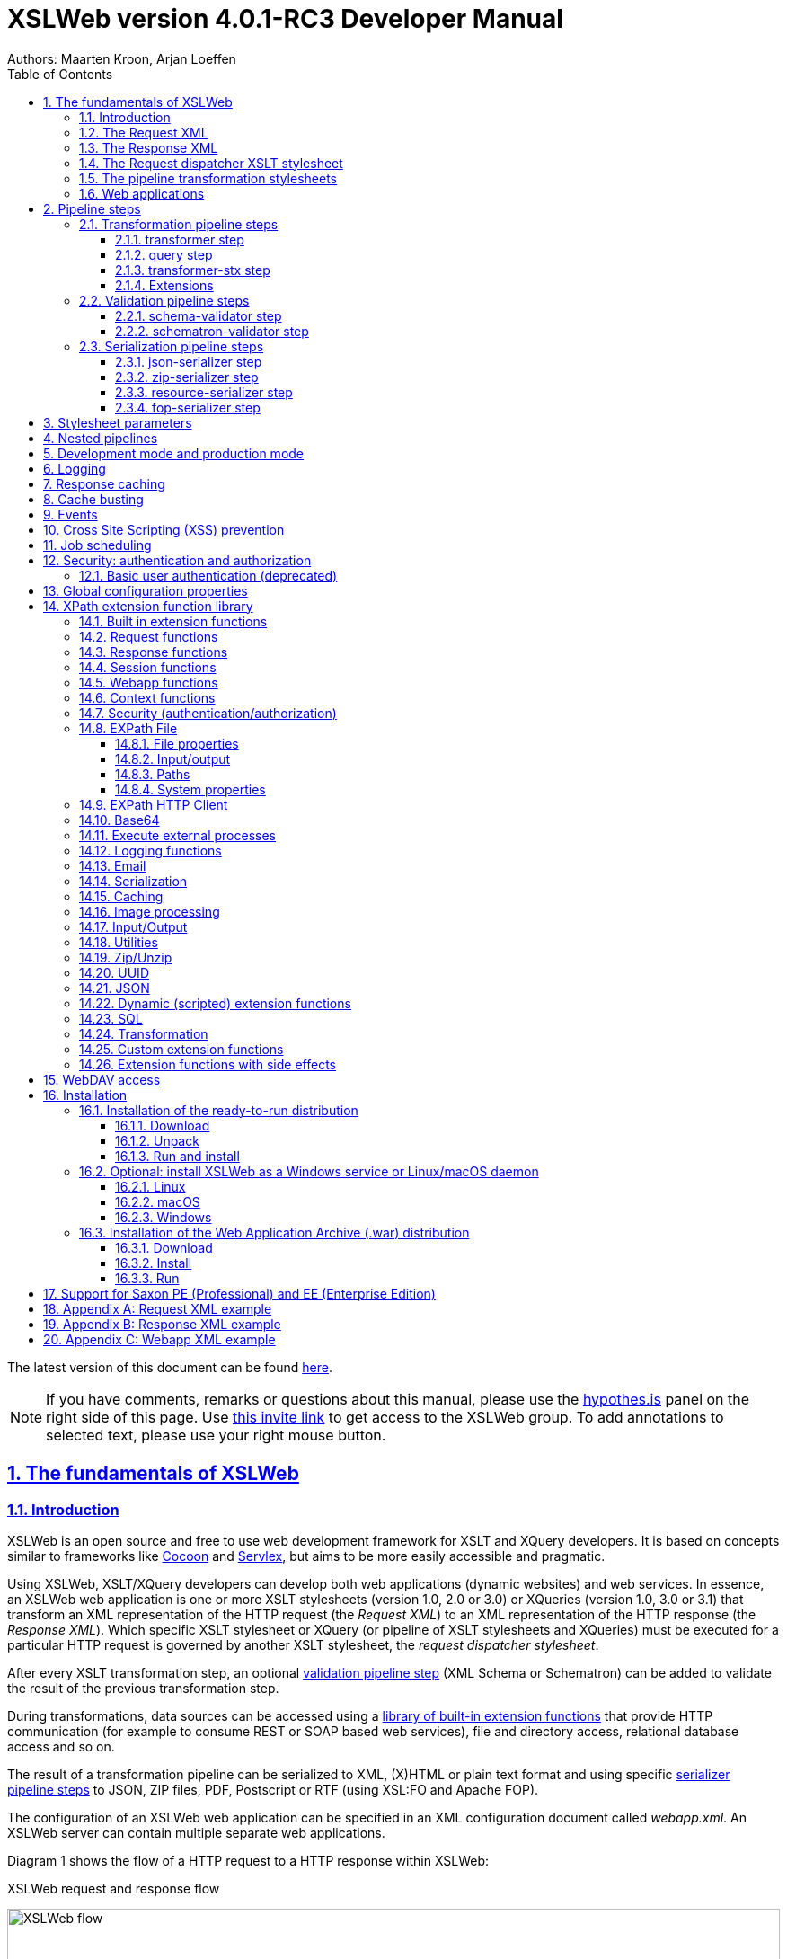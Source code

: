 :description: XSLWeb Developer Manual 
:keywords: XSLWeb XML, XSLT, XML Schema, Schematron, Web development
:doctype: book
:page-layout!:
:toc: left
:toclevels: 3
:sectanchors:
:sectlinks:
:sectnums:
:icons: font
:source-highlighter: highlightjs
:highlightjs-theme: agate
:highlightjsdir: highlight
:source-language: asciidoc
:experimental:
:stem:
:idprefix:
:idseparator: -
:ast: &ast;
:dagger: pass:normal[^&dagger;^]
:endash: &#8211;
:y: icon:check[role="green"]
:n: icon:times[role="red"]
:c: icon:file-text-o[role="blue"]
:table-caption!:
:example-caption!:
// :figure-caption!:
:figure-caption: Figure
:imagesdir: images
:includedir: includes
:underscore: _
:docinfo: shared,shared-head
:window-blank: _blank
:xslweb-version: 4.0.1-RC3
:xslweb-version-download: 4-0-1-RC3 
:saxon-version: 10.3
:saxon-version-download: 10-3J 

= XSLWeb version {xslweb-version} Developer Manual
Authors: Maarten Kroon, Arjan Loeffen

[.small]#The latest version of this document can be found https://armatiek.github.io/xslweb/XSLWeb%20Developer%20Manual.html[here].#

NOTE: If you have comments, remarks or questions about this manual, please use the https://web.hypothes.is/[hypothes.is,window={window-blank}] panel on the right side of this page. Use https://hypothes.is/groups/392W26a8/xslweb[this invite link] to get access to the XSLWeb group. To add annotations to selected text, please use your right mouse button.   

[#fundamentals]
== The fundamentals of XSLWeb

[#introduction]
=== Introduction

XSLWeb is an open source and free to use web development framework for XSLT and XQuery developers. It is based on concepts similar to frameworks like http://cocoon.apache.org/[Cocoon] and http://servlex.net[Servlex], but aims to be more easily accessible and pragmatic.

Using XSLWeb, XSLT/XQuery developers can develop both web applications (dynamic websites) and web services. In essence, an XSLWeb web application is one or more XSLT stylesheets (version 1.0, 2.0 or 3.0) or XQueries (version 1.0, 3.0 or 3.1) that transform an XML representation of the HTTP request (the _Request XML_) to an XML representation of the HTTP response (the _Response XML_). Which specific XSLT stylesheet or XQuery (or pipeline of XSLT stylesheets and XQueries) must be executed for a particular HTTP request is governed by another XSLT stylesheet, the _request dispatcher stylesheet_.

After every XSLT transformation step, an optional <<validation-pipeline-steps,validation pipeline step>> (XML Schema or Schematron) can be added to validate the result of the previous transformation step.

During transformations, data sources can be accessed using a link:#xpath-extension-function-library[library of built-in extension functions] that provide HTTP communication (for example to consume REST or SOAP based web services), file and directory access, relational database access and so on.

The result of a transformation pipeline can be serialized to XML, (X)HTML or plain text format and using specific <<serialization-pipeline-steps,serializer pipeline steps>> to JSON, ZIP files, PDF, Postscript or RTF (using XSL:FO and Apache FOP).

The configuration of an XSLWeb web application can be specified in an XML configuration document called _webapp.xml_. An XSLWeb server can contain multiple separate web applications.

Diagram 1 shows the flow of a HTTP request to a HTTP response within XSLWeb:

.XSLWeb request and response flow
image:xslweb_flow.png[XSLWeb flow, 100%, align="center"]

. A HTTP request is sent from a client (a web browser or webservice client).
. The HTTP request is serialized by the Request Serializer to a Request XML document. All information of the request is preserved in the XML.
. The Request XML is the input of the Request Dispatcher, which transform the Request XML using the webapp specific XSLT stylesheet _request-dispatcher.xsl_. The output of this transformation is a pipeline specification, in the simplest form only specifying the path to a XSLT stylesheet that will be used to transforming the Request XML to the Response XML. This specification could also contain a pipeline of multiple XSLT transformations and XML Schema or Schematron validations.
. The pipeline specification is the input for the Pipeline Processor, which reads the Pipeline XML and executes the pipeline transformation and validation steps. The input for the first transformation in the pipeline is the same Request XML as was used as input for the Request Dispatcher.
. The Pipeline Processor executes your pipeline of XSLT stylesheets, XQueries and validations. The last transformation in the pipeline must generate a Response XML document which conforms to the schema _«xslweb-home»/config/xsd/xslweb/response.xsd_.
. The Response XML is then passed on to the Response Deserializer, which interprets your Response XML and converts it to a HTTP response, which is sent back to the client, a web browser of webservice client (7).

[#request-xml]
=== The Request XML

The Request XML is an XML representation (or _XML serialization_) of the HTTP Request. The Request XML conforms to the XML Schema _«xslweb-home»/config/xsd/xslweb/request.xsd_, and contains the following information:

* The request properties: auth-type, character-encoding, content-length, context-path, content-type, local-addr, local-name, local-port, method, path, path-info, path-translated, protocol, query-string, remote-addr, remote-host, remote-port, remote-user, requested-session-id, request-URI, request-url, scheme, server-name, server-port, servlet-path, webapp-path, is-secure, is-requested-session-id-from-cookie, is-requested-session-id-from-url and is-requested-session-id-valid.
* HTTP headers
* Request parameters
* Request body
* File uploads
* Session information
* Cookies

See <<appendix-request-xml-example>>

[#response-xml]
=== The Response XML

The Response XML is a XML representation (or _XML serialization_) of the HTTP Response. The Response XML must conform to the XML Schema _«xslweb-home»/config/xsd/xslweb/response.xsd_, and contains the following information:

* HTTP headers
* Response body
* Session information
* Cookies

See <<appendix-response-xml-example>>

[#request-dispatcher]
=== The Request dispatcher XSLT stylesheet

The task of the XSLT stylesheet _request-dispatcher.xsl_ is to dynamically generate the pipeline specification that is then used to process the Request XML and convert it to the Response XML. The input of the request dispatcher transformation is the Request XML so it has all information available to generate the correct pipeline. The output of the request dispatcher transformation is a pipeline specification that must conform to the XML Schema _«xslweb-home»/config/xsd/xslweb/pipeline.xsd_.

Below is an example of a very basic request dispatcher stylesheet that generates a valid pipeline for the HTTP request _http://my-domain/my-webapp/hello-world.html_:

.Basic request dispatcher stylesheet
[source,xml]
----
<xsl:stylesheet
  xmlns:xsl="http://www.w3.org/1999/XSL/Transform"
  xmlns:req="http://www.armatiek.com/xslweb/request"
  xmlns:pipeline="http://www.armatiek.com/xslweb/pipeline"
  version="3.0">
  
  <xsl:template match="/req:request[req:path = '/hello-world.html']">
    <pipeline:pipeline>
      <pipeline:transformer 
        name="hello-world" 
        xsl-path="hello-world.xsl" 
        log="true"/>
    </pipeline:pipeline>
  </xsl:template>
  
</xsl:stylesheet>
----

The following example uses the request parameter _lang_ in the request _http://my-domain/my-webapp/hello-world.html?lang=en_ to determine the stylesheet. This _lang_ parameter is also passed to the stylesheet as a stylesheet parameter:

.Extended request dispatcher stylesheet
[source,xml]
----
<xsl:stylesheet
  xmlns:xsl="http://www.w3.org/1999/XSL/Transform"
  xmlns:req="http://www.armatiek.com/xslweb/request"
  xmlns:pipeline="http://www.armatiek.com/xslweb/pipeline"
  version="3.0">
  
  <xsl:template match="/req:request[req:path = '/hello-world.html']">
    <xsl:variable
      name="lang"
      select="req:parameters/req:parameter[@name='lang']/req:value[1]"/>
    <pipeline:pipeline>
      <pipeline:transformer
        name="hello-world"
        xsl-path="{concat('hello-world-', $lang, '.xsl')}">
        <pipeline:parameter
          name="lang" 
          uri="http://www.armatiek.com/xslweb/my-namespace"
          type="xs:string">
          <pipeline:value>
            <xsl:value-of select="$lang"/>
          </pipeline:value>
        </pipeline:parameter>
      </pipeline:transformer>
    </pipeline:pipeline>
  </xsl:template>
  
</xsl:stylesheet>
----

A pipeline consists of:

* One or more of the following _transformation_ pipeline steps:
** _transformer_: transforms the input of the pipeline step using an XSLT version 1.0, 2.0 or 3.0 stylesheet.
** _query_: processes the input of the pipeline step using an XQuery version 1.0, 3.0 or 3.1 query.
** _transformer-stx_: transform the input of the pipeline step using a STX (Streaming Transformations for XML) version 1.0 stylesheet.
* Zero or more of the following _validation_ pipeline steps:
** _schema-validator_: validates the input of the step using an XML Schema version 1.0.
** _schematron-validator_: validates the input of the step using an ISO Schematron schema.
* Zero or one of the following _serialization_ pipeline step
** _json-serializer_: serializes XML output to a JSON representation.
** _zip-serializer_: serializes a XML ZIP specification to an actual ZIP file.
** _resource-serializer_: serializes a text or binary file to the response.
** _fop-serializer_: serializes XSL-FO generated in a previous pipeline step to PDF using the Apache FOP XSL-FO processor.

See <<pipeline-steps>> for a more in depth overview of these different pipeline steps.

The output of the pipeline can be cached by specifying extra attributes on the _<pipeline:pipeline/>_ element, see <<response-caching>>.

In development-mode, the output of the (intermediate) transformation steps can be logged to a log file, see chapters <<development-mode>> and <<logging>>.

[#pipeline]
=== The pipeline transformation stylesheets

The result of the request dispatcher stylesheet is a pipeline specification containing one or more transformation, query, validation or serialization steps. The input of the first stylesheet or query in the pipeline is the Request XML, the output of the last stylesheet in the pipeline must conform to the Response XML schema.

XSLWeb extends the standard XSLT/XPath 1.0, 2.0 and 3.0 functionality in a number of ways:

* XSLWeb provides a number of built-in XPath extension functions that you can use to read and write files and directories, execute HTTP requests, access the Request, Response and Context, Session and WebApp objects, log messages, send e-mails and so on, see <<xpath-extension-function-library>>.
* Other pipelines can be called from within a stylesheet and the result of this nested pipeline can be used or embedded in the calling stylesheet by passing a URI that starts with the scheme “xslweb://” to the standard XSLT _document()_ function, see <<nested-pipelines>>.
* URLs that are passed to XSLT’s _document()_ or XQuery’s _doc()_ function and must be proxied through a proxy server can be provided with two extra request parameters: _proxyHost_ and _proxyPort_.
* Within every transformation a number of standard stylesheet parameters is available, see <<stylesheet-parameters>>.

[#web-applications]
=== Web applications

An XSLWeb installation can contain multiple separate web applications. A web application can be added under the folder _«xslweb-home»/webapps_ and has the following minimal folder structure (bold):

[.no-bullets]
* *my-webapp/*
** *lib/*
** *static/*
** *xsl/*
*** *request-dispatcher.xsl*
*** my-stylesheet.xsl
** xquery/
*** my-query.xq
** stx/
*** my-stylesheet.stx
** xsd/
*** my-xml-schema.xsd
** sch/
*** my-schematron.sch
** *webapp.xml*    
    
This web application can be accessed by using the following uri:

http://<domain>:<port>/<xslweb-context-path>/my-webapp

If you use the jar distribution of XSLWeb with default parameters, this uri will be:

http://localhost:8080/my-webapp

Out of the box, XSLWeb contains four web applications, “documentation”, “examples”, “my-webapp” and “ROOT”. The ROOT web application is used for Uri’s that doesn’t contain a reference to a web application, for instance:

http://localhost:8080

The folder _my-webapp_ can have any name you like (provided it doesn’t contain spaces or other strange characters). The folder _lib_ can contain any custom XPath extension functions you have developed in Java and 3^rd^ party libraries they depend on, see <<custom-extension-functions>>. The folder _static_ contains all static files you use in your web application, like images, css stylesheets and javascript files. The folder _xsl_ contains the XSLT stylesheet _request-dispatcher.xsl_ and at least one pipeline XSLT stylesheet that transforms Request XML to Response XML. The folders _xsd_ and _sch_ can contain XML Schema or Schematron validation specifications. The file _webapp.xml_ contains further configuration of your web application.

The file _webapp.xml_ contains the configuration of your web application. It must conform to the XML Schema _«xslweb-home»/config/xsd/xslweb/xslweb-webapp.xsd_, and contains the following configuration items:

* _Title_: The title of your web application
* _Description_: The description of your web application
* _Development-mode_: see <<development-mode>>.
* _Resources_: The definition of requests to static files that should not be processed by the request dispatcher (but should be served straight away) and the duration these resources should be cached by the browser (default 4 hours).
* _Parameters_: The definition of webapp specific configuration parameters that are passed as stylesheet parameters to every XSLT transformation, see <<stylesheet-parameters>>.
* _Jobs_: The definition of scheduled jobs, see <<job-scheduling>>.
* _Data sources_: the definition of JDBC data sources.
* _FOP configurations_: configurations for the Apache FOP serialization step, see <<fop-serializer-step>>.

See <<appendix-webapp-xml-example>> for an example of a webapp.xml configuration.

[#pipeline-steps]
== Pipeline steps

[#transformation-pipeline-steps]
=== Transformation pipeline steps

The following transformation pipeline steps are available:

* transformer
* query
* transformer-stx

[#transformer-step]
==== transformer step

The transformer step transforms the input of the pipeline step using an XSLT version 1.0, 2.0 or 3.0 stylesheet.

Example:

.Transformer pipeline step
[source,xml]
----
<pipeline:pipeline>
  <pipeline:transformer name="my-xsl-step" xsl-path="my-stylesheet.xsl"/>
</pipeline:pipeline>
----

[#query-step]
==== query step

The query step processes the input of the pipeline step using an XQuery version 1.0, 3.0 or 3.1 query.

Example:

.Query pipeline step
[source,xml]
----
<pipeline:pipeline>
  <pipeline:transformer name="my-xquery-step" xquery-path="my-query.xq"/>
</pipeline:pipeline>
----

See also example 27 of the _examples_ webapp

[#transformer-stx-step]
==== transformer-stx step

The transformer-stx step transforms the input of the pipeline step using a STX (Streaming Transformations for XML) version 1.0 stylesheet.

Example:

.STX pipeline step
[source,xml]
----
<pipeline:pipeline>
  <pipeline:transformer-stx name="my-stx-step" stx-path="my-stylesheet.stx"/>
</pipeline:pipeline>
----

See also example 28 of the _examples_ webapp

These steps could be combined in a pipeline as follows:

.Multiple pipeline steps
[source,xml]
----
<pipeline:pipeline>
  <pipeline:transformer-stx name="my-stx-step" stx-path="my-stylesheet.stx"/>
  <pipeline:transformer name="my-xsl-step" xsl-path="my-stylesheet.xsl"/>
  <pipeline:query name="my-xquery-step" xquery-path="my-query.xq"/>
</pipeline:pipeline>
----

[#extensions]
==== Extensions

XSLWeb extends the standard functionality of the transformation steps in a number of ways:

* XSLWeb provides a number of built-in XPath extension functions to the _transformer_ and _query_ steps (not the _transformer-stx_ step) that you can use to read and write files and directories, execute HTTP requests, access the Request, Response and Context, Session and WebApp objects, log messages, send e-mails and so on, see <<xpath-extension-function-library>>.
* Other pipelines can be called from within a stylesheet or query and the result of this nested pipeline can be used or embedded in the calling stylesheet/query by passing a URI that starts with the scheme “xslweb://” to the standard XSLT/XQuery _document()_ function or the STX _stx:process-children_ element, see <<nested-pipelines>>.
* Within every transformation of query a number of standard stylesheet parameters is available, see <<stylesheet-parameters>>.

[#validation-pipeline-steps]
=== Validation pipeline steps

XSLWeb supports the XML validation of the output of a transformation pipeline step by adding a validation pipeline step after the transformation step.

The following validation pipeline steps are available:

* schema-validator
* schematron-validator

[#schema-validator-step]
==== schema-validator step

The schema-validator step validates the output of the previous step using an XML Schema version 1.0.

.Schema validator pipeline step
[source,xml]
----
<pipeline:pipeline>
  <pipeline:transformer name="my-transformation " xsl-path="my-transormation.xsl"/>
  <pipeline:schema-validator 
    name="schema-validator" 
    xsl-param-namespace="http://www.armatiek.com/xslweb/validation" 
    xsl-param-name="schema-validation-report">
    <pipeline:schema-paths>
      <pipeline:schema-path>my-schema.xsd</pipeline:schema-path>  
    </pipeline:schema-paths>
  </pipeline:schema-validator>  
</pipeline:pipeline>
----

The location(s) of the XML schemas can be specified in the subelements _schema-path_. These paths must be relative to the directory _«webapp»/xsd._

Any validation warnings and errors are written to the log file. If you specify the attribute _xsl-param-name_ (and optional attribute _xsl-param-namespace_), a validation report (in XML format) is added as a stylesheet parameter of type document-node() to the next XSLT transformation step in the pipeline.

Validation properties (like http://javax.xml.XMLConstants/property/accessExternalSchema) and features (like http://javax.xml.XMLConstants/feature/secure-processing) can be specified in the _features_ and _properties_ subelements (see pipeline.xsd).

See also example 25 of the _examples_ webapp.

[#schematron-validator-step]
==== schematron-validator step

The Schematron-validator step validates the output of the previous step using an ISO Schematron schema:

.Schematron validator pipeline step
[source,xml]
----
<pipeline:pipeline>
  <pipeline:transformer name="my-transformation " xsl-path="my-transormation.xsl"/>
  <pipeline:schematron-validator 
    name="schematron-validator"
    schematron-path="my-schematron.sch " 
    xsl-param-namespace="http://www.armatiek.com/xslweb/validation" 
    xsl-param-name="schematron-validation-report">
  </pipeline:schematron-validator>  
</pipeline:pipeline>
----

The location of the Schematron schema can be specified in the attribute _schematron-path_. This path must be relative to the directory _«xslweb-home»/sch._

Any validation warnings and errors are written to the log file. If you specify the attribute _xsl-param-name_ (and optional attribute _xsl-param-namespace_), the validation report (in http://www.schematron.com/validators.html[SVRL format]) is added as a stylesheet parameter of type document-node() to the next XSLT transformation step in the pipeline.

The Schematron phase can be specified using the optional attribute _phase_ on the element _schematron-validator_ (see pipeline.xsd).

See also example 25 of the _examples_ webapp.

[#serialization-pipeline-steps]
=== Serialization pipeline steps

The way the result of the transformation pipeline steps is serialized to XML, XHTML, HTML or text can be specified by the serialization attributes of the element _xsl:output_ in the last stylesheet or query of the pipeline, using the attributes _method_, _encoding_, _indent_, _omit-xml-declaration_ and so on.

In case the output of the pipeline should not be XML, XHTML, HTML or text, a specific serialization pipeline step can be added at the end of the pipeline. XSLWeb provides the serialization steps:

* json-serializer
* zip-serializer
* resource-serializer
* fop-serializer

[#json-serializer-step]
==== json-serializer step

The json-serializer step serializes XML to a http://www.json.org/[JSON] representation. This step can be added as the last step in a pipeline like this:

.JSON serializer pipeline step
[source,xml]
----
<pipeline:pipeline>
  <pipeline:transformer
    name="my-transformation "
    xsl-path="my-transformation.xsl"/>
  <pipeline:json-serializer
    name="json-serialization"
    auto-array="false"
    pretty-print="true">
  <pipeline:json-serializer/>  
</pipeline:pipeline>
----

The pipeline step supports the following attributes:

* auto-array
* auto-primitive
* multi-pi
* namespace-declarations
* namespace-separator
* pretty-print
* virtual-root-namespace
* virtual-root-name
* repairing-namespaces

See for an explanation of these properties the documentation of https://github.com/beckchr/staxon/wiki/Getting-Started[StAXON].

Namespace declarations can be specified by adding namespace-declaration elements under the namespace-declarations sub element of json-serializer (see pipeline.xsd).

See also example 18 of the _examples_ webapp.

[#zip-serializer-step]
==== zip-serializer step

The zip-serializer step serializes an XML representation of the contents of a ZIP file to the actual file.

A ZIP serializer pipeline step can be added as the last step in a pipeline like this:

.ZIP serializer pipeline step
[source,xml]
----
<pipeline:pipeline>
  <pipeline:transformer
    name="my-zip-serialization" 
    xsl-path="my-zip-serialization.xsl"/>
  <pipeline:zip-serializer name="zip"/>
</pipeline:pipeline>
----

The last transformation step in the pipeline has to generate a response like the following XML:

.Specify ZIP contents
[source,xml]
----
<resp:response status="200">
  <resp:body>
    <zip:zip-serializer 
      xmlns:zip="http://www.armatiek.com/xslweb/zip-serializer">
      <zip:file-entry 
        name="file/myfile.txt"
        src="/home/john/myfile.txt"/>        
      <zip:inline-entry 
        name="dir1/test.xml"
        method="xml"
        encoding="UTF-8"
        omit-xml-declaration="no"
        indent="yes">
        <a>
          <b>Hello World</b>
        </a>
      </zip:inline-entry>
    </zip:zip-serializer>
  </resp:body>
</resp:response>
----

The element zip-serializer can contain two elements:

* *zip:file-entry*: a representation of a disk file that must be serialized to the zip file. The attribute “src” holds the path to the file, the attribute “name” holds the name (path) of the file in the serialized zip file.
* *zip:inline-entry*: an inline XML, HTML or text fragment that must be serialized to the ZIP file. The attribute “name” holds the name (path) of the file in the serialized zip file. Other attributes specify the serialization behavior and are the same as the attributes of xsl:output.

See also example 23 of the _examples_ webapp.

[#resource-serializer-step]
==== resource-serializer step

The resource serializer returns a stored text or binary file to the client. It is typically used in scenarios where a file is dynamically generated during pipeline execution (for instance by using the extension function _exec-external()_) and then must be returned to the client in the same request. Another scenario is to create download links to static files that are located on the server outside the scope of the webapp’s “static” directory.

The resource serializer pipeline step can be added as the last step in a pipeline like this:

.Resource serializer pipeline step
[source,xml]
----
<pipeline:pipeline>
  <pipeline:transformer
    name="resource-serialization" 
    xsl-path="resource-serialization.xsl"/>
  <pipeline:resource-serializer name="resource"/>  
</pipeline:pipeline>
----

In this example the stylesheet _resource-serialization.xsl_ must generate a XML fragment containing information that the resource serializer uses to create the desired response. The stylesheet must generate an element _resource-serializer_ in the namespace _\http://www.armatiek.com/xslweb/resource-serializer_. On this element the following attributes can be set:

* *path*: the local path to the file that must be returned to the client.
* *content-type* (optional): the content type (mime type) that must be set on the response. If this attribute is not set, XSLWeb will try to determine the content type automatically.
* *content-disposition-filename* (optional): this attribute can be used to force the browser to display a “Save as” dialog (instead of display the file “inline”). The specified filename will be used as the default filename in de dialog.

An example of the output of the XSLT stylesheet _resource-serialization.xsl_ is:

.Resource 
[source,xml]
----
<res:resource-serializer
  path="webapps/examples/xsl/resource/leaves.jpg" 
  content-type="image/jpg" 
  content-disposition-filename="my-image.jpg"/>
----

See also example 26 of the _examples_ webapp

[#fop-serializer-step]
==== fop-serializer step

The fop-serializer step serializes https://www.w3.org/TR/xsl/[XSL:FO format] generated in a previous pipeline step to document formats like PDF or RTF using the https://xmlgraphics.apache.org/fop/[Apache FOP processor] version 2.2.

The FOP serializer pipeline step can be added as the last step in a pipeline like this:

.FOP serializer pipeline step
[source,xml]
----
<pipeline:pipeline>
  <pipeline:transformer 
    name="my-xsl-fo-serialization" 
    xsl-path="my-xsl-fo-serialization.xsl"/>
  <pipeline:fop-serializer name="fop-serialization"/>  
</pipeline:pipeline>
----

The last transformation step in the pipeline has to generate a response like the following XML:

[source,xml]
----
<resp:response status="200">
  <resp:body>
    <fop:fop-serializer 
      xmlns:fop="http://www.armatiek.com/xslweb/fop-serializer"
      output-format="application/pdf" 
      config-name="default">
      <fo:root xmlns:fo="http://www.w3.org/1999/XSL/Format">
        <!-- Your further XSL:FO code -->
      </fo:root>
    </fop:fop-serializer>
  </resp:body>
</resp:response>
----

The fop:fop-serializer element supports the following attributes:

* *config-name*: the name of a FOP configuration in webapp.xml.
* *output-format* (optional): the output format of the serialization, like “application/pdf” (default), application/postscript, application/rtf (see the FOP class MimeConstants.java).
* *pdf-a-mode* (optional): specify a https://xmlgraphics.apache.org/fop/2.1/pdfa.html[PDF/A profile]:
** PDF/A-1a
** PDF/A-1b
** PDF/A-2a
** PDF/A-2b
** PDF/A-2u
** PDF/A-3a
** PDF/A-3b
** PDF/A-3u

See also example 24 of the _examples_ webapp.

[#stylesheet-parameters]
== Stylesheet parameters

Every XSLT stylesheet that is executed within XSLWeb is provided with a number of stylesheet parameters:

* The configuration parameters from the parameters section in the _webapp.xml_. The parameter’s local name can be given a namespace using the attribute _uri_ and the type of the values can be specified using the attribute _type_. The value itself can be a sequence of atomic values.
* _config:home-dir_ (xs:string): the path to the XSLWeb home directory (config = _\http://www.armatiek.com/xslweb/configuration_)
* _config:webapp-dir_ (xs:string): the path to the base directory of the webapp.
* _config:webapp-path_ (xs:string): The path in de url to the web application (“/” for the webapp _ROOT_ and _“/” + webapp-name_ for other webapps).
* _config:development-mode_ (xs:boolean): whether the webapp runs in development mode (true()) or production-mode (false()).
* _config:debug-mode_ (xs:boolean): whether the webapp runs in debug mode or not.
* _config:cache-buster-id_ (xs:string): see <<cache-busting>>.
* _req:request-xml-doc_ (document-node()): the request object, serialized to XML, which is also the input document of every pipeline (req = _\http://www.armatiek.com/xslweb/request_)
* The Java HttpServletRequest, HttpServletResponse and WebApp objects. These are used in custom XPath extension functions.

Pipeline stylesheets are also provided with any parameters that are defined within the element _pipeline:transformer_ in _request-dispatcher.xsl_. The parameter’s local name can be given a namespace using the attribute _uri_ and the type of the values can be specified using the attribute _type_. The value itself can be a sequence of atomic values.

The parameters only have to be declared in the stylesheets (as _<xsl:param/>_ elements) when they are actually used. The parameters for the Java objects doesn’t have to be declared at all.

[#nested-pipelines]
== Nested pipelines

It is possible to call another pipeline from a stylesheet using the standard XSLT function _document()_ providing an URL that starts with the scheme _xslweb_, for instance:

.Nested pipeline
[source,xml]
----
<xsl:sequence select="document('xslweb:///examples/nestedpipeline.html')"/>
----

where _examples_ is the name of the webapp of the nested pipeline. The result of the nested pipeline will be available in the calling stylesheet as a document node. The nested pipeline request will follow the flow of a normal HTTP request, including the request dispatcher stylesheet. A nested pipeline call can be seen as an “internal request”, it does not go through the HTTP stack. [#_Response_serialization_1 .anchor]##

[#development-mode]
== Development mode and production mode

In webapp.xml a web application can be configured to run in _development mode_ or _production mode_. The differences between development and production mode are:

* In development mode, compiled XSLT stylesheets are not cached. That means that for every request all stylesheets in the pipeline are reread from disk and recompiled and therefore changes will be visible immediately. In production mode, stylesheets are compiled and cached the first time they are used. However, in production mode, changes in stylesheets will automatically be detected by the file alteration monitor and the complete web application will be reloaded. So there is no need to restart the application server when deploying stylesheets in production mode. The file alteration monitor will also detect and pick up changes in the webapp.xml configuration file and plugin extension function library jars.
* In development mode, the caching framework (using the cache attributes on the pipeline element) is disabled, so no caching is performed.
* In development mode, the output of a pipeline is not streamed directly to the client (e.g. the browser) but instead buffered until the complete pipeline is executed. If an error occurs during the execution of the pipeline, the error message and stack trace are sent to the client, making it easier to debug the error. If an error occurs in production mode, only a HTTP status code 500 (internal server error) is sent to the client (that is, if the response is not already committed by the application server).
* In development mode a pipeline step can be configured to log its (intermediate) output to the log file _«xslweb-home»/logs/pipeline.log_, by specifying _log=”true”_ on the pipeline step. In production mode all logging of the output of pipeline steps is disabled.
* In development mode, the generated XSLT of a Schematron schema is logged to the log file (with severity INFO).

[#logging]
== Logging

Log files are stored in the directory _«xslweb-home»/logs_. This directory contains two log files, _xslweb.log_ and _pipeline.log_.

Regular XSLWeb specific log messages are logged to _xslweb.log_. It’s also possible to write to this log file from web application stylesheets using the XPath extension function _log:log()_, see <<logging-functions>>.

In development mode a pipeline step can be configured to log its (intermediate) output to the log file _pipeline.log_, by specifying _log=”true”_ on the pipeline step.

By default the log files are rotated when they reach the size of 10Mb, and a maximum of 8 backups is retained.

XSLWeb makes use of the standard logging framework http://www.slf4j.org/[slf4j] with http://logback.qos.ch/[logback]. The rotation, backup and other settings can be configured in the configuration file _«xslweb-home»/config/logback.xml_.

[#response-caching]
== Response caching

The output of a pipeline can be cached by providing optional caching attributes on the element _pipeline:pipeline_ in the stylesheet _request-dispatcher.xsl_. The purpose of caching the response output is to gain performance; a response that can be served from cache will be returned quicker because no transformations are necessary and also the load on the server is decreased.

The following attributes are supported:

* _cache_ (xs:boolean): specifies whether the output of the response must be cache. Default: false.
* _cache-key_ (xs:string): specifies the key under which the output of the pipeline must be cached, default the concatenation of req:method, req:request-URI and req:query-string. It is only necessary to override the default mechanism if for instance the query string contains parameters that are different for every request, like with tracking software.
* _cache-time-to-live_ (xs:integer): The number of seconds the output will be cached from the time it was first added to the cache. Default: 60 seconds.
* _cache-time-to-idle_: (xs:integer): The number of seconds the output will be cached from the last time it was actually used. Default”: 60 seconds.
* _cache-scope_ (xs:string): One of “webapp” or “user”. It specifies whether the output should be cached and reused by all users of the web application (“webapp”), or for a specific user (“user”). Default “webapp”.
* _cache-headers_ (xs:boolean): Specifies whether XSLWeb should automatically provide the HTTP response cache headers: _ETag_, _Last-Modified_ and _Expires_. It supports conditional GET. Because browsers and other HTTP clients have the expiry information returned in the response headers, they do not even need to request the page again. Even once the local browser copy has expired, the browser will do a conditional GET. Default: false.

XSLWeb uses the standard caching framework Ehcache to support its caching (see http://ehcache.org). More advanced configuration properties can be specified in the Ehcache specific configuration file _«xslweb-home»/config/xslweb-ehcache.xml_, like for instance how many responses should be cached in memory and how many on disk. See the http://www.ehcache.org/generated/2.9.0/html/ehc-all/index.html#page/Ehcache_Documentation_Set/co-cfgbasics_xml_configuration.html[ehcache documentation] for further details.

N.B. Response caching is only enabled in production mode, see <<development-mode>>.

[#cache-busting]
== Cache busting

When a static file gets cached it can be stored for very long periods of time before it ends up expiring. This can be an annoyance in the event that you make an update to a site however, since the cached version of the file is stored in your visitors' browsers, they may be unable to see the changes made. This is due to the fact that a visitor's browser will locally store a cached copy of your static assets given that your website is configured to leverage browser caching.

Cache busting solves the browser caching issue by using a unique file version identifier to tell the browser that a new version of the file is available. Therefore the browser doesn't retrieve the old file from cache but rather makes a request to the origin server for the new file.

When you want to use this approach in XSLWeb, you can define an element _cache-buster-id_ in your webapp.xml:

[source,xml]
----
<webapp 
  xmlns="http://www.armatiek.com/xslweb/webapp"
  xmlns:xs="http://www.w3.org/2001/XMLSchema"
  xmlns:xsi="http://www.w3.org/2001/XMLSchema-instance"
  xsi:schemaLocation="http://www.armatiek.com/xslweb/webapp ../../config/xsd/xslweb/webapp.xsd">
  
  <title>My website</title>
  
  <!-- Resources to serve straight away: -->
  <resources>
    <cache-buster-id>.v1</cache-buster-id> # <1>   
    <resource pattern=".+\.png$" media-type="image/png" duration="P1Y"/>
  </resources>
  
  <!-- ... parts removed ... -->
  
</webapp>
----
<1> cache-buster-id element

The _cache-buster-id_ is then passed by XSLWeb as a stylesheet parameter to every transformation within a request dispatcher pipeline. You can use the id as part of references to static files like this:

[source,xml]
----
<xsl:stylesheet 
  xmlns:xsl="http://www.w3.org/1999/XSL/Transform"
  xmlns:xs="http://www.w3.org/2001/XMLSchema"  
  xmlns:resp="http://www.armatiek.com/xslweb/response"
  xmlns:config="http://www.armatiek.com/xslweb/configuration"
  exclude-result-prefixes="#all"
  version="3.0">
  
  <xsl:output method="html" version="5.0" indent="no"/>
  
  <xsl:param name="config:cache-buster-id" as="xs:string?"/>
  
  <xsl:variable 
    name="base-path" 
    select="/*/req:context-path || /*/req:webapp-path" 
    as="xs:string"/>
    
  <xsl:template name="/">
    <resp:response status="200">
      <resp:headers>
        <resp:header name="Content-Type">text/html; charset=utf-8</resp:header>
      </resp:headers>
      <resp:body>
        <html>
          <head>
            <title>My website</title>
            <link 
              rel="stylesheet" 
              href="{$base-path}/css/main{$config:cache-buster-id}.css"/> # <1>   
          </head>
          <body>
            <p class="hello">Hello World!</p>
          </body>
        </html>
      </resp:body>
    </resp:response> 
  </xsl:template>  
         
</xsl:stylesheet>
----
<1> Use of the cache-buster-id stylesheet parameter

The _cache-buster-id_ *does not have to be part of the filename of the physical static file*, XSLWeb will ignore the _cache-buster-id_ part of the request and will serve the file without the id in the name. Therefore you can change the value of the _cache-buster-id_ in your webapp.xml (and bust the clients caches), without touching your static resources.

WARNING: Do not use the value of _cache-buster-id_ as part of the filenames of your physical files.  

[#events]
== Events

A webapp's _/xsl_ folder can contain an optional stylesheet named _events.xsl_ in which xslt template rules can be specified that are executed at specific events. These events are:

* _event:webapp-open_: Executed when a webapp is started/opened. In this template initialization code can be executed.
* _event:webapp-close_: Executed when a webapp is stopped/closed.
* _event:webapp-reload_: Executed when the webapp is reloaded, for example because a stylesheet has changed.

.Events example
[source,xml]
----
<xsl:stylesheet 
  xmlns:xsl="http://www.w3.org/1999/XSL/Transform"
  xmlns:xs="http://www.w3.org/2001/XMLSchema"
  xmlns:file="http://expath.org/ns/file"
  xmlns:config="http://www.armatiek.com/xslweb/configuration"
  xmlns:webapp="http://www.armatiek.com/xslweb/functions/webapp"
  xmlns:event="http://www.armatiek.com/xslweb/event"
  xmlns:xw="http://www.armatiek.com/xslweb/functions"
  exclude-result-prefixes="#all"
  version="3.0">
  
  <xsl:param name="config:webapp-dir" as="xs:string"/>

  <xsl:include href="../../common/xsl/lib/xslweb/xslweb.xsl"/>

  <xsl:template match="event:webapp-open">
    <xsl:call-template name="cache-valuelists"/>
  </xsl:template>
  
  <xsl:template match="event:webapp-close"/>
    
  <xsl:template match="event:webapp-reload"/>
  
  <xsl:template name="cache-valuelists">
    <xsl:variable name="valuelists-dir" select="$config:webapp-dir || file:dir-separator() || 'xsl' || file:dir-separator() || 'valuelists'" as="xs:string"/>
    <xsl:for-each select="file:list($valuelists-dir)">
      <xsl:variable name="valuelist-doc" select="document(xw:path-to-file-uri($valuelists-dir || file:dir-separator() || .))" as="document-node()"/>
      <xsl:variable name="valuelist-name" select="substring-before(., '.xml')" as="xs:string"/>
      <xsl:sequence select="webapp:set-attribute('valuelist-' || $valuelist-name, $valuelist-doc)"/>
    </xsl:for-each>
  </xsl:template>

</xsl:stylesheet>
----

[#xss]
== Cross Site Scripting (XSS) prevention

Cross-Site Scripting (XSS) attacks are a type of injection, in which malicious scripts are injected into otherwise benign and trusted websites. XSS attacks occur when an attacker uses a web application to send malicious code, generally in the form of a browser side script, to a different end user. Flaws that allow these attacks to succeed are quite widespread and occur anywhere a web application uses input from a user within the output it generates without validating or encoding it.

XSLWeb can help to prevent XSS attacks by following these steps:

* Specify an _xss-filter_ pipeline step as the first step in a pipeline that must be protected. The _xss-filter_ pipeline step supports an optional attribute _methods_ in which one or more types of data (contexts) can be specified (space separated) in which unsafe/untrusted data can occur and thefore must be encoded in the final HTML (so that it can not contain executable Javascript code). For performance reasons, the _xss-filter_ pipeline step will only perform encoding of data if it finds potential unsafe/untrusted data in the HTTP request's form or query string parameters. In that case the request attribute _xslweb.xssfiltering_ is set to _true()_. The types of data that can be encoded, abbreviated by a two letter code, are:  
** _ht_: Encodes (X)HTML text content and text attributes (the default if no atribute _methods_ is specified)
** _cs_: Encodes strings in CSS
** _cu_: Encodes urls in CSS
** _js_: Encodes strings (variable values) in JavaScript
** _ur_: Performs percent-encoding for all component of a full URI, such as a query parameter name or value, path or query-string
** _uc_: Performs percent-encoding for a component of a URI, such as a query parameter name or value, path or query-string
** _xm_: Encodes XML and XHTML
** _cd_: Encodes data for an XML CDATA section
* At the and of a pipeline, add a additional transformation step that adds markup around all possible unsafe/untrusted data. The markup that must be used is dependent on the type of data (see above) and has the syntax: +
'[[%ht' + _text-to-encode_ + '%]]' 
 
Example:

.Request dispatcher stylesheet
[source,xml]
----
<xsl:stylesheet
  xmlns:xsl="http://www.w3.org/1999/XSL/Transform"
  xmlns:req="http://www.armatiek.com/xslweb/request"
  xmlns:pipeline="http://www.armatiek.com/xslweb/pipeline"
  version="3.0">
  
  <xsl:template match="/req:request[req:path = '/hello-world.html']">
    <pipeline:pipeline>
      <pipeline:xss-filter methods="ht js"/>
      <pipeline:transformer name="hello-world" xsl-path="hello-world.xsl"/>
      <pipeline:transformer name="xss-encode" xsl-path="xss-encode.xsl"/>
    </pipeline:pipeline>
  </xsl:template>
  
</xsl:stylesheet>
---- 
 
.xss-encode.xsl
[source,xml]
----
<?xml version="1.0" encoding="UTF-8"?>
<xsl:stylesheet 
  xmlns:xsl="http://www.w3.org/1999/XSL/Transform"
  xmlns:xs="http://www.w3.org/2001/XMLSchema"
  xmlns:map="http://www.w3.org/2005/xpath-functions/map"
  xmlns:req="http://www.armatiek.com/xslweb/request"
  xmlns:resp="http://www.armatiek.com/xslweb/response"
  exclude-result-prefixes="#all"
  version="3.0">
    
  <xsl:mode on-no-match="shallow-copy"/>

  <!-- Attribute names for which the values must not be encoded: -->  
  <xsl:variable name="attr-names" as="map(xs:string, xs:string)">
    <xsl:map>
      <!-- 
      Unsafe variable data within event handler attributes must already be 
      marked in prior transformation steps:
      -->
      <xsl:map-entry key="'onload'" select="''"/>	      
      <xsl:map-entry key="'onunload'" select="''"/>	
      <xsl:map-entry key="'onchange'" select="''"/>	
      <xsl:map-entry key="'onfocus'" select="''"/>	      
      <xsl:map-entry key="'oninput'" select="''"/>
      <xsl:map-entry key="'onselect'" select="''"/>
      <xsl:map-entry key="'onsubmit'" select="''"/>
      <xsl:map-entry key="'onkeydown'" select="''"/>
      <xsl:map-entry key="'onkeypress'" select="''"/>
      <xsl:map-entry key="'onkeyup'" select="''"/>
      <xsl:map-entry key="'onclick'" select="''"/>
      <xsl:map-entry key="'ondblclick'" select="''"/>
      <!-- 
      Values of the following attributes are already safe when 
      encode-for-uri() is used when constructing the url: 
      -->
      <xsl:map-entry key="'href'" select="''"/>
      <xsl:map-entry key="'src'" select="''"/>
      <xsl:map-entry key="'action'" select="''"/>
    </xsl:map>
  </xsl:variable>
   
  <xsl:template match="/">
    <xsl:choose>
      <xsl:when test="req:get-attribute('xslweb.xssfiltering')">
        <!-- 
        XSLWeb has found potential unsage/untrusted data, so we must
        encode text:
        -->
        <xsl:apply-templates select="node()"/>  
      </xsl:when>
      <xsl:otherwise>
        <!-- 
        XSLWeb has not found potential unsage/untrusted data, so there
        is no need to encode text:
        -->
        <xsl:sequence select="."/> 
      </xsl:otherwise>
    </xsl:choose>
  </xsl:template>
  
  <!-- 
  Leave Javascript untouched, unsafe data (ie variables) within 
  javascript block and attributes must already be marked in prior 
  transformation steps: 
  -->
  <xsl:template match="script|@*[map:contains($attr-names, lower-case(local-name()))]" priority="2">
    <xsl:copy>
      <xsl:apply-templates select="@*|node()"/>
    </xsl:copy>
  </xsl:template>
  
  <xsl:template match="@*"> 
    <xsl:attribute name="{local-name()}">
      <xsl:value-of select="'[[%ht' || . || '%]]'"/>
    </xsl:attribute>
  </xsl:template>
  
  <xsl:template match="text()">
    <xsl:value-of select="'[[%ht' || . || '%]]'"/>
  </xsl:template>
  
</xsl:stylesheet>
---- 
 
[#job-scheduling]
== Job scheduling

When you want to execute a pipeline (repeatedly) on a certain moment without user interaction, you can use the job scheduling functionality of XSLWeb. The jobs can be defined and scheduled in the _webapp.xml_ configuration file, for example:

.Job scheduling
[source,xml]
----
<job>
  <name>MyJob</name> 
  <uri>job/my-job</uri> 
  <!-- Execute at 10:15am on the 15th day of every month: -->
  <cron>0 15 10 15 * ?</cron>
  <concurrent>false</concurrent> 
</job>
----

The elements have the following meaning:

* _name_: the name of the scheduled job. Used in log files.
* _uri_: the Uri of the request to a pipeline within the current webapp. This internal request will follow the same flow of a normal HTTP request, including the request dispatcher stylesheet. The Uri does not contain the name of the webapp.
* _cron_: the cron expression which is a string comprising five or six fields separated by white space that represents a set of times to execute the job (see http://en.wikipedia.org/wiki/Cron#CRON_expression).
* _concurrent_: specifies whether or not the job can run concurrently with other jobs.

[#security]
== Security: authentication and authorization

For authentication and authorization XSLWeb makes use of the Java security framework https://shiro.apache.org/[Apache Shiro,window={window-blank}]. Apache Shiro is a powerful, easy-to-use and "battle-tested" Java security framework that performs authentication (Basic, Token based, LDAP, JDBC, ActiveDirectory, etc), authorization (subject/role/permission based), cryptography, and session management.

All of the Apache Shiro documentation on https://shiro.apache.org/documentation.html[window={window-blank}] and https://shiro.apache.org/web.html[window={window-blank}] is relevant to the integration of Shiro in XSLWeb except for the following points:
 
* https://shiro.apache.org/web.html[window={window-blank}] describes how to configure Shiro in a Java webapplication using a single WebEnvironment/SecurityManager that is configured in a single INI file in /WEB-INF/shiro.ini or at the root of the class path. In XSLWeb, every webapp has it's own WebEnvironment/SecurityManager that is configured within the security/shiro-ini section of it's webapp.xml configuration file, for example:

.Security configuration example
[source,xml]
----
<?xml version="1.0"?>
<webapp 
  xmlns="http://www.armatiek.com/xslweb/webapp" 
  xmlns:xs="http://www.w3.org/2001/XMLSchema" 
  xmlns:xsi="http://www.w3.org/2001/XMLSchema-instance" 
  xmlns:saxon-config="http://saxon.sf.net/ns/configuration"
  xsi:schemaLocation="http://www.armatiek.com/xslweb/webapp ../../config/xsd/xslweb/webapp.xsd">

  <title>Apache Shiro configuration example</title>
  
  <!-- ... parts removed ... -->
  
  <security>
    <shiro-ini><![CDATA[
[main]
shiro.loginUrl = /${webapp-name}/security/login.html
shiro.postOnlyLogout = true

authcBasic.enabled = true

sessionManager = org.apache.shiro.web.session.mgt.DefaultWebSessionManager
sessionManager.sessionIdCookie.sameSite = NONE

securityManager.sessionManager = $sessionManager
securityManager.sessionManager.sessionIdUrlRewritingEnabled = false

# We need to set the cipherKey, if you want the rememberMe cookie to work after restarting or on multiple nodes.
# YOU MUST SET THIS TO A UNIQUE STRING
securityManager.rememberMeManager.cipherKey = kPH+bIxk5D2deZiIxcaaaA==

[users]
# format: username = password, role1, role2, ..., roleN
root = secret,admin,user,webdav
guest = guest,guest
jdoe = test123,user

[roles]
# format: roleName = permission1, permission2, ..., permissionN
admin = *
user = portal:read,portal:write
webdav = *

[urls]
/${webapp-name}/security/login.html = authc
/${webapp-name}/security/secured-for-admin-role.html = authc, roles[admin]
/${webapp-name}/security/secured-for-read-permission.html = authc, perms["portal:read"]
/${webapp-name}/security/logout.html = logout
/${webapp-name}/webdav/** = authcBasic]]>
    </shiro-ini>
  </security>
  
  <!-- ... parts removed ... -->

</webapp>
----
* There is no need to make changes to the web.xml of XSLWeb itself, like adding a Shiro servlet filter or listener.
* Because in the Shiro configuration all urls must be relative to the contextpath of the Java servlet, all urls must be prepended with the webapp's name. For this you can use the variable ${webapp-name} (see the example above).
* The Shiro web support contains a https://shiro.apache.org/web.html#Web-JSP%2FGSPTagLibrary[JSP/GSP tag Library,window={window-blank}]. Comparable functionality of this tag library is available in XSLWeb as a set of XPath extension functions (see <<security-functions>>).

=== Basic user authentication (deprecated)

You can implement (BASIC) user authentication by performing the following steps:

* Include the stylesheet _«xslweb-home»/xsl/system/authentication/basic/basic-authentication.xsl_ in your _request-dispatcher.xsl_ stylesheet.
* Implement the function _auth:must-authenticate($request as element(request:request))): xs:boolean_. In this function you can determine whether _$request_ must be authenticated or not.
* Implement the function _auth:get-realm(): xs:string_. This function must return the authentication realm.
* Implement the function _auth:login($username as xs:string, $password as xs:string): element()?_. This function must authenticate $username with $password and return an empty sequence if the authentication failed or an element() containing the user profile if authentication succeeded. This element must have the name _authentication_ and a subelement _ID_. The element _data_ can be filled with arbitrary data you will need in subsequent requests.
* This element will be stored by XSLWeb in the user's session object under the name _xslweb-userprofile_ so it will be available in subsequent requests.


[#global-properties]
== Global configuration properties

In _«xslweb-home»/config/xslweb.properties_ two global properties can be set:

* *xslweb.trustallcerts*: specifies if all SSL certificates must be trusted when XSLWeb connects to an external HTTPS server.
* *xslweb.parserhardening*: specifies if the Xerces XML parser must be configured to resist https://www.owasp.org/index.php/XML_External_Entity_(XXE)_Prevention_Cheat_Sheet[XML External Entity (XXE)] attacks.

[#xpath-extension-function-library]
== XPath extension function library

[#built-in-extension-functions]
=== Built in extension functions

XSLWeb contains a set of readily available XPath extension functions. To use these extension functions in your XSLT stylesheets you only have to declare the namespace they are defined in.

[#request-functions]
=== Request functions

These functions can be used to set/read information in the HTTP request.

Namespace uri: _\http://www.armatiek.com/xslweb/request_. In the function signatures below this namespace uri is bound to the prefix _req_.

Functions:

[source,xquery]
----
function req:set-attribute($name as xs:string, attr as item()*) as xs:boolean?
----

Binds an attribute to this request, using the name specified.

[source,xquery]
----
function req:get-attribute($name as xs:string) as item()*
----

Returns the attribute bound with the specified $name in this request, or an empty sequence if no attribute is bound under the name.

[#response-functions]
=== Response functions

These functions can be used to set/change specific information in the HTTP response. For a large part this information can also be specified in the Response XML document, see <<appendix-response-xml-example>> for an example of a Response XML document.

Namespace uri: _\http://www.armatiek.com/xslweb/response_. In the function signatures below this namespace uri is bound to the prefix _resp_.

Functions:

[source,xquery]
----
function response:add-cookie($cookie as element(response:cookie)) as xs:boolean?
----

Adds the specified HTTP cookie to the response. An example of a cookie element:
[source,xml]
----
<xsl:variable name="my-cookie" as="element(resp:cookie)">
  <resp:cookie>
    <!-- Comment describing the purpose of this cookie: -->
    <resp:comment>Comment 1</resp:comment>
    <!-- The domain within which this cookie should be presented: -->
    <resp:domain>
      <xsl:value-of select="/*/req:server-name"/>
    </resp:domain>
    <!-- The maximum age in seconds for this cookie: -->
    <resp:max-age>-1</resp:max-age>
    <!-- The name of the cookie -->
    <resp:name>cookie-1</resp:name>
    <!-- The path for the cookie to which the client should 
         return the cookie: -->
    <resp:path>
      <xsl:value-of select="/*/req:context-path"/>
    </resp:path>
    <!-- Indicates to the browser whether the cookie should only 
         be sent using a secure protocol, such as HTTPS or SSL: -->
    <resp:is-secure>false</resp:is-secure>
    <!-- The value of the cookie -->
    <resp:value>cookie-1-value</resp:value>
    <!-- The version of the cookie protocol that this Cookie 
         complies with: -->
    <resp:version>0</resp:version>
  </resp:cookie>
</xsl:variable>
----

XSLWeb makes uses of the Java Cookie mechanism. See https://docs.oracle.com/javaee/7/api/javax/servlet/http/Cookie.html[Cookie].

[source,xquery]
----
function response:add-date-header($name as xs:string, $value as xs:dateTime) as xs:boolean?
----

Adds a HTTP response header with the given name and date-value.

[source,xquery]
----
function response:add-int-header($name as xs:string, $value as xs:integer) as xs:boolean?
----

Adds a HTTP response header with the given name and integer value.

[source,xquery]
----
function response:add-header($name as xs:string, $value as xs:string) as xs:boolean?
----

Adds a HTTP response header with the given name and value.

[source,xquery]
----
function response:encode-redirect-url($url as xs:string) as xs:string
----

Encodes the specified URL for use in the send-redirect function or, if encoding is not needed, returns the URL unchanged.

[source,xquery]
----
function response:encode-url($url as xs:string) as xs:string
----

Encodes the specified URL by including the session ID, or, if encoding is not needed, returns the URL unchanged.

[source,xquery]
----
function response:is-committed() as xs:boolean
----

Returns a boolean indicating if the response has been committed. A committed response has already had its status code and headers written.

[source,xquery]
----
function response:set-buffer-size($size as xs:integer) as xs:boolean?
----

Sets the preferred buffer size for the body of the response. The servlet container will use a buffer at least as large as the size requested. A larger buffer allows more content to be written before anything is actually sent, thus providing XSLWeb with more time to set appropriate status codes and headers. A smaller buffer decreases server memory load and allows the client to start receiving data more quickly. This function must be called before any response body content is written

[source,xquery]
----
function response:set-status($status as xs:integer) as xs:boolean?
----

Sets the HTTP status code for this response.

See example 5 how to use the response functions to set cookies.

[#session-functions]
=== Session functions

HTTP protocol and Web Servers are stateless, what it means is that for web server every request is a new request to process and they can’t identify if it’s coming from client that has been sending request previously.

But sometimes in web applications, we should know who the client is and process the request accordingly. For example, a shopping cart application should know who is sending the request to add an item and in which cart the item has to be added or who is sending checkout request so that it can charge the amount to correct client.

Session is a conversional state between client and server and it can consists of multiple request and response between client and server. Since HTTP and Web Server both are stateless, the only way to maintain a session is when some unique information about the session (session id) is passed between server and client in every request and response.

XSLWeb makes use of the https://www.codejava.net/java-ee/servlet/how-to-use-session-in-java-web-application[session mechanism] of the Java Application Server is runs on, see https://docs.oracle.com/javaee/7/api/javax/servlet/http/HttpSession.html[HttpSession].

Namespace uri: _\http://www.armatiek.com/xslweb/session_. In the function signatures below this namespace uri is bound to the prefix _session_.

Functions:

[source,xquery]
----
function session:attribute-names() as xs:string*
----

Returns a sequence of strings containing the names of all attributes bound to this session.

[source,xquery]
----
function session:get-attribute($name as xs:string) as item()*
----

Returns the attribute bound with the specified $name in this session, or an empty sequence if no attribute is bound under the name.

[source,xquery]
----
function session:invalidate() as xs:boolean?
----

Invalidates this session then unbinds any attributes bound to it.

[source,xquery]
----
function session:set-attribute($name as xs:string, attr as item()*) as xs:boolean?
----

Binds an attribute to this session, using the name specified.

[source,xquery]
----
function session:set-max-active-interval($interval as xs:integer) as xs:boolean?
----

Specifies the time, in seconds, between client requests before the servlet container will invalidate this session automatically.

See example 7 how to use the session functions to set and get session attributes.

[#webapp-functions]
=== Webapp functions

These functions can be used to get and set web application specific attributes. These can be used to share session independent attribute between multiple requests within one web application.

Namespace uri: _\http://www.armatiek.com/xslweb/functions/webapp_. In the function signatures below this namespace uri is bound to the prefix _webapp_.

Functions:

[source,xquery]
----
function webapp:get-attribute($name as xs:string) as item()*
----

[source,xquery]
----
function webapp:get-cache-value($cache-name as xs:string, $key-name as xs:string) as item()*
----

[source,xquery]
----
function webapp:set-attribute($name as xs:string, attr as item()*) as xs:boolean?
----

[source,xquery]
----
function webapp:set-cache-value($cache-name as xs:string, $key-name as xs:string, $attrs as item()*, $time-to-idle as xs:integer, $time-to-live as xs:integer) as xs:boolean?
----

See example 7 how to use the webapp functions to set and get webapp attributes, and example 14 how to use the caching functions.

=== Context functions

These functions can be used to get and set “XSLWeb context” specific attributes. These can be used to share attributes between web applications.

Namespace uri: _\http://www.armatiek.com/xslweb/functions/context_. In the function signatures below this namespace uri is bound to the prefix _context_.

Functions:

[source,xquery]
----
function context:get-attribute($name as xs:string) as item()*
----

[source,xquery]
----
function context:set-attribute($name as xs:string, attr as item()*) as xs:boolean?
----

See example 7 how to use the context functions to set and get context attributes.

[#security-functions]
=== Security (authentication/authorization)

These functions can be used to get information about the identity and authorization state of the current subject/user making te request.  

Namespace uri: _\http://www.armatiek.com/xslweb/functions/security_. In the function signatures below this namespace uri is bound to the prefix _sec_.

Functions:

[source,xquery]
----
function sec:is-guest() as xs:boolean
----
This function returns true() if the current Subject is considered a 'guest'. A 'guest' is any Subject that does not have an identity. That is, we don't know who the user is because they have not logged in and they are not remembered (from 'RememberMe' services) from a previous site visit.

[source,xquery]
----
function sec:is-user() as xs:boolean
----
This function returns true() if the current Subject is considered a 'user'. A 'user' in this context is defined as a Subject with a known identity, either from a successful authentication or from 'RememberMe' services. Note that this function is semantically different from the _is-authenticated()_ function, which is more restrictive.

[source,xquery]
----
function sec:is-authenticated() as xs:boolean
----
This function returns true() if the current Subject has successfully authenticated during their current session. It is more restrictive than the _is-user()_ function. The _is-authenticated()_ function will return true() only if the current Subject has successfully authenticated during their current session. It is a more restrictive function than the _is-user()_ function, which is used to guarantee identity in sensitive workflows.

[source,xquery]
----
function sec:principal() as xs:string?
----
This function will return the Subject’s principal (identifying attribute, like a username). Without any parameters, this function will render the toString() value of the principal.

The Java equivalent of this function is:

[source,java]
----
SecurityUtils.getSubject().getPrincipal().toString()
---- 

[source,xquery]
----
function sec:principal($type as xs:string?) as xs:string?
----
The _principal()_ function assumes by default that the principal to return is the subject.getPrincipal() value. But if you wanted to obtain a value that is not the primary principal, but another value in the Subject's https://shiro.apache.org/static/1.5.3/apidocs/org/apache/shiro/subject/Subject.html#getPrincipals--[principal collection,window={window-blank}], you can acquire that principal by type. The type is a qualified Java class name, like "java.lang.Integer".

The Java equivalent of this function is:

[source,java]
----
SecurityUtils.getSubject().getPrincipals().oneByType(Integer.class).toString()
----

[source,xquery]
----
function sec:principal($type as xs:string?, $property as xs:string) as xs:string?
----
But what if the principal (either the default primary principal or 'typed' principal above) is a complex object and not a simple string, and you wanted to reference a property on that principal? You can use the _$property_ parameter to indicate the name of the property to obtain (must be accessible via a JavaBeans-compatible getter method). For example (assuming the primary principal is a User object), the Java equivalent of:

[source,xquery]
----
sec:principal('com.foo.User', 'firstName')
----

is:

[source,java]
----
SecurityUtils.getSubject().getPrincipals().oneByType(com.foo.User.class).getFirstName().toString()
----

[source,xquery]
----
function sec:has-role($name as xs:string+) as xs:boolean
----
This function will return true() if the current Subject is assigned any of the specified roles names.

[source,xquery]
----
function sec:has-permission($name as xs:string) as xs:boolean
----
This function returns true() if the current Subject 'has' (implies) the specified permission. That is, the user has the specified ability.

[#expath-file-functions]
=== EXPath File

EXPath File is a standard file system API for XPath. It defines extension functions to perform file system related operations such as listing, reading, writing, copying and moving files or directories. The API is described http://expath.org/spec/file[here].

Namespace uri: _\http://expath.org/ns/file_. In the function signatures below this namespace uri is bound to the prefix _file_.

Functions:

==== File properties

[source,xquery]
----
function file:exists($path as xs:string) as xs:boolean
----
Tests if the file or directory pointed by _$path_ exists.

This function is nondeterministic.

[source,xquery]
----
function file:is-dir($path as xs:string) as xs:boolean 
----
Tests if _$path_ points to a directory. On UNIX-based systems the root and the volume roots are considered directories.

This function is nondeterministic.

[source,xquery]
----
function file:is-file($path as xs:string) as xs:boolean                                                              
----
Tests if _$path_ points to a file.

This function is nondeterministic.

[source,xquery]
----
function file:last-modified($path as xs:string) as xs:dateTime
----
Returns the last modification time of a file or directory.

This function is nondeterministic.

*Error Conditions*

* [<<expath-file-errors,file:not-found>>] is raised if the _$path_ path does not exist.
* [<<expath-file-errors,file:io-error>>] is raised if any other error occurs.

[source,xquery]
----
function file:size($file as xs:string) as xs:integer
----
Returns the byte size of a file, or the value 0 for directories.

This function is nondeterministic.

*Error Conditions*

* [<<expath-file-errors,file:not-found>>] is raised if the _$path_ path does not exist.
* [<<expath-file-errors,file:io-error>>] is raised if any other error occurs.

==== Input/output

[source,xquery]
----
function file:append($file as xs:string, $items as item()*) as xs:boolean?
----

[source,xquery]
----
function file:append($file as xs:string, $items as item()*, $params as element(output:serialization-parameters)) as xs:boolean?
----
Appends a sequence of items to a file. If the file pointed by _$file_ does not exist, a new file will be created. 

_$params_ controls the way the _$items_ items are serialized. The semantics of _$params_ is the same as for the _fn:serialize()_ function in [XQuery and XPath Functions and Operators 3.0]. This consists of an _output:serialization-parameters_ element whose format is defined in https://www.w3.org/TR/xslt-xquery-serialization-30/[XSLT and XQuery Serialization 3.0,window={window-blank}]. In contrast to _fn:serialize()_, the encoding stage will not be skipped by this function.

The function returns the empty sequence if the operation is successful.

This function is nondeterministic.

*Error Conditions*

* [<<expath-file-errors,file:no-dir>>] is raised if the parent directory of _$file_ does not exist.
* [<<expath-file-errors,file:is-dir>>] is raised if _$file_ points to a directory.
* [<<expath-file-errors,file:io-error>>] is raised if any other error occurs.

[source,xquery]
----
function file:append-binary($file as xs:string, $value as xs:base64Binary) as xs:boolean?
----
Appends a Base64 item as binary to a file. If the file pointed by _$file_ does not exist, a new file will be created.

The function returns the empty sequence if the operation is successful.

This function is nondeterministic.

*Error Conditions*

* [<<expath-file-errors,file:no-dir>>] is raised if the parent directory of _$file_ does not exist.
* [<<expath-file-errors,file:is-dir>>] is raised if _$file_ points to a directory.
* [<<expath-file-errors,file:io-error>>] is raised if any other error occurs.

[source,xquery]
----
function file:append-text($file as xs:string, $value as xs:string) as xs:boolean?
----

[source,xquery]
----
function file:append-text($file as xs:string, $value as xs:string, $encoding as xs:string) as xs:boolean?
----

Appends a string to a file. If the file pointed by _$file_ does not exist, a new file will be created.

The optional parameter _$encoding_, if not provided, is considered to be UTF-8.

The function returns the empty sequence if the operation is successful.

This function is nondeterministic.

*Error Conditions*

* [<<expath-file-errors,file:no-dir>>] is raised if the parent directory of _$file_ does not exist.
* [<<expath-file-errors,file:is-dir>>] is raised if _$file_ points to a directory.
* [<<expath-file-errors,file:unknown-encoding>>] is raised if _$encoding_ is invalid or not supported by the implementation.
* [<<expath-file-errors,file:io-error>>] is raised if any other error occurs.

[source,xquery]
----
function file:append-text-lines($file as xs:string, $values as xs:string*) as xs:boolean?
----

[source,xquery]
----
function file:append-text-lines($file as xs:string, $lines as xs:string*, $encoding as xs:string) as xs:boolean?
----

Appends a sequence of strings to a file, each followed by the system-dependent newline character. If the file pointed by _$file_ does not exist, a new file will be created.

The optional parameter _$encoding_, if not provided, is considered to be UTF-8.

The function returns the empty sequence if the operation is successful.

This function is nondeterministic.

*Error Conditions*

* [<<expath-file-errors,file:no-dir>>] is raised if the parent directory of _$file_ does not exist.
* [<<expath-file-errors,file:is-dir>>] is raised if _$file_ points to a directory.
* [<<expath-file-errors,file:unknown-encoding>>] is raised if _$encoding_ is invalid or not supported by the implementation.
* [<<expath-file-errors,file:io-error>>] is raised if any other error occurs.

[source,xquery]
----
function file:copy($source as xs:string, $target as xs:string) as xs:boolean?
----

Copies a file or a directory given a source and a target path/URI. The following cases may occur if $source points to a file:

[loweralpha]
. if _$target_ does not exist, it will be created.
. if _$target_ is a file, it will be overwritten.
. if _$target_ is a directory, the file will be created in that directory with the name of the source file. If a file already exists, it will be overwritten.

The following cases may occur if _$source_ points to a directory:

[loweralpha]
. if _$target_ does not exist, it will be created as directory, and all files of the source directory are copied to this directory with their existing local names.
. if _$target_ is a directory, the source directory with all its files will be copied into the target directory. At each level, if a file already exists in the target with the same name as in the source, it is overwritten. If a directory already exists in the target with the same name as in the source, it is not removed, it is recursed in place (if it does not exist, it is created before recursing).

Other cases will raise one of the errors listed below.

The function returns the empty sequence if the operation is successful. If an error occurs during the operation, no rollback to the original state will be possible

This function is nondeterministic.

*Error Conditions*

* [<<expath-file-errors,file:not-found>>] is raised if the _$source_ path does not exist.
* [<<expath-file-errors,file:exists>>] is raised if _$source_ points to a directory and _$target_ points to an existing file.
* [<<expath-file-errors,file:no-dir>>] is raised if the parent directory of $source does not exist.
* [<<expath-file-errors,file:is-dir>>] is raised if _$source_ points to a file and $target points to a directory, in which a subdirectory exists with the name of the source file.
* [<<expath-file-errors,file:io-error>>] is raised if any other error occurs.

[source,xquery]
----
function file:create-dir($dir as xs:string) as xs:boolean?
----

Creates a directory, or does nothing if the directory already exists. The operation will create all non-existing parent directories.

The function returns the empty sequence if the operation is successful.

This function is nondeterministic.

*Error Conditions*

* [<<expath-file-errors,file:exists>>] is raised if the specified path, or any of its parent directories, points to an existing file.
* [<<expath-file-errors,file:io-error>>] is raised if any other error occurs.

[source,xquery]
----
function file:create-temp-dir($prefix as xs:string, $suffix as xs:string) as xs:string
----

[source,xquery]
----
function file:create-temp-dir($prefix as xs:string, $suffix as xs:string, $dir as xs:string) as xs:string
----

Creates a temporary directory and all non-existing parent directories and returns the full path to the created directory.

The temporary directory will not be automatically deleted after query execution. It is guaranteed to not already exist when the function is called.

If _$dir_ is not given, the directory will be created inside the system-dependent default temporary-file directory.

This function is ·nondeterministic·.

*Error Conditions*

* [<<expath-file-errors,file:no-dir>>] is raised if the specified directory does not exist or points to a file.
* [<<expath-file-errors,file:io-error>>] is raised if any other error occurs.

[source,xquery]
----
function file:create-temp-file($prefix as xs:string, $suffix as xs:string) as xs:string
----

[source,xquery]
----
function file:create-temp-file($prefix as xs:string, $suffix as xs:string, $dir as xs:string) as xs:string
----

Creates a temporary file and all non-existing parent directories and returns the full path to the created file.

The temporary file will not be automatically deleted after query execution. It is guaranteed to not already exist when the function is called.

If _$dir_ is not given, the directory will be created inside the system-dependent default temporary-file directory.

This function is nondeterministic.

*Error Conditions*

* [<<expath-file-errors,file:no-dir>>] is raised if the specified directory does not exist or points to a file.
* [<<expath-file-errors,file:io-error>>] is raised if any other error occurs.

[source,xquery]
----
function file:delete($path as xs:string) as xs:boolean?
----

[source,xquery]
----
function file:delete($path as xs:string, $recursive as xs:boolean) as xs:boolean?
----

Deletes a file or a directory from the file system.

If the optional parameter _$recursive_ is set to true(), sub-directories will be deleted as well.

The function returns the empty sequence if the operation is successful.

This function is ·nondeterministic·.

*Error Conditions*

* [<<expath-file-errors,file:not-found>>] is raised if _$path_ does not exist.
* [<<expath-file-errors,file:is-dir>>] is raised if _$file_ points to a non-empty directory.
* [<<expath-file-errors,file:io-error>>] is raised if any other error occurs.

[source,xquery]
----
function file:list($dir as xs:string) as xs:string*
----

[source,xquery]
----
function file:list($dir as xs:string, $recursive as xs:boolean) as xs:string*
----

[source,xquery]
----
function file:list($dir as xs:string, $recursive as xs:boolean, $pattern as xs:string) as xs:string*
----

Lists all files and directories in a given directory. The order of the items in the resulting sequence is not defined. The "." and ".." items are never returned. The returned paths are relative to the provided directory _$dir_.

If the optional parameter _$recursive_ is set to true(), all directories and files will be returned that are found while recursively traversing the given directory.

The optional _$pattern_ parameter defines a name pattern in the glob syntax. If this is provided, only the paths of the files and directories whose names are matching the pattern will be returned.

An implementation must support at least the following glob syntax for the pattern:

* * for matching any number of unknown characters and
* ? for matching one unknown character.

A related function is file:children.

This function is nondeterministic.

* [<<expath-file-errors,file:no-dir>>] is raised if _$dir_ does not point to an existing directory.
* [<<expath-file-errors,file:io-error>>] is raised if any other error occurs.

[source,xquery]
----
function file:move($source as xs:string, $target as xs:string) as xs:boolean?
----

Moves a file or a directory given a source and a target path/URI. The following cases may occur if $source points to a file:

[loweralpha]
. if _$target_ does not exist, it will be created.
. if _$target_ is a file, it will be overwritten.
. if _$target_ is a directory, the file will be created in that directory with the name of the source file. If a file already exists, it will be overwritten.

The following cases may occur if $source points to a directory:

[loweralpha]
. if _$target_ does not exist, it will be created as directory, and all files of the source directory are moved to this directory with their existing local names.
. if _$target_ is a directory, the source directory with all its files will be moved into the target directory. If the target directory contains a directory with the same name as the source, the error [file:is-dir] is raised.

Other cases will raise one of the errors listed below.

The function returns the empty sequence if the operation is successful. If an error occurs during the operation, no rollback to the original state will be possible

This function is nondeterministic.

*Error Conditions*

* [<<expath-file-errors,file:not-found>>] is raised if the _$source_ path does not exist.
* [<<expath-file-errors,file:exists>>] is raised if_$source_ points to a directory and _$target_ points to an existing file.
* [<<expath-file-errors,file:no-dir>>] is raised if the parent directory of _$source_ does not exist.
* [<<expath-file-errors,file:is-dir>>] is raised if _$target_ points to a directory, in which a subdirectory exists with the name of the source.
* [<<expath-file-errors,file:io-error>>] is raised if any other error occurs.

[source,xquery]
----
function file:read-binary($file as xs:string) as xs:base64Binary
----

[source,xquery]
----
function file:read-binary($file as xs:string, $offset as xs:integer) as xs:base64Binary
----

[source,xquery]
----
function file:read-binary($file as xs:string, $offset as xs:integer, $length as xs:integer) as xs:base64Binary 
----

Returns the content of a file in its Base64 representation.

The optional parameters _$offset_ and _$length_ can be used to read chunks of a file.

This function is nondeterministic.

*Error Conditions*

* [<<expath-file-errors,file:not-found>>] is raised if _$file_ does not exist.
* [<<expath-file-errors,file:is-dir>>] is raised if _$file_ points to a directory.
* [<<expath-file-errors,file:out-of-range>>] is raised if _$offset_ or _$length_ is negative, or if the chosen values would exceed the file bounds.
* [<<expath-file-errors,file:io-error>>] is raised if any other error occurs.

[source,xquery]
----
function file:read-text($file as xs:string) as xs:string
----

[source,xquery]
----
function file:read-text($file as xs:string, $encoding as xs:string) as xs:string
----

Returns the content of a file in its string representation.

The optional parameter _$encoding_, if not provided, is considered to be UTF-8.

This function is nondeterministic.

*Error Conditions*

* [<<expath-file-errors,file:not-found>>] is raised if _$file_ does not exist.
* [<<expath-file-errors,file:is-dir>>] is raised if _$file_ points to a directory.
* [<<expath-file-errors,file:unknown-encoding>>] is raised if $encoding is invalid or not supported by the implementation.
* [<<expath-file-errors,file:io-error>>] is raised if any other error occurs.

[source,xquery]
----
function file:read-text-lines($file as xs:string) as xs:string*
----

[source,xquery]
----
function file:read-text-lines($file as xs:string, $encoding as xs:string) as xs:string*
----

Returns the contents of a file as a sequence of strings, separated at newline boundaries.

The optional parameter _$encoding_, if not provided, is considered to be UTF-8.

The newline handling is the same as for the fn:unparsed-text-lines function in [XQuery and XPath Functions and Operators 3.0].

This function is nondeterministic.

*Error Conditions*

* [<<expath-file-errors,file:not-found>>] is raised if _$file_ does not exist.
* [<<expath-file-errors,file:is-dir>>] is raised if _$file_ points to a directory.
* [<<expath-file-errors,file:unknown-encoding>>] is raised if $encoding is invalid or not supported by the implementation.
* [<<expath-file-errors,file:io-error>>] is raised if any other error occurs.

[source,xquery]
----
function file:write($file as xs:string, $items as item()*) as xs:boolean?
----

[source,xquery]
----
function file:write($file as xs:string, $items as item()*, $params as element(output:serialization-parameters)) as xs:boolean?
----

Writes a sequence of items to a file. If _$file_ already exists, it will be overwritten; otherwise, it will be created.

_$params_ controls the way the _$items_ items are serialized. The semantics of _$params_ is the same as for the _fn:serialize_ function in [XQuery and XPath Functions and Operators 3.0]. This consists of an _output:serialization-parameters_ element whose format is defined in http://www.w3.org/TR/xslt-xquery-serialization-30/[XSLT and XQuery Serialization 3.0]. In contrast to _fn:serialize_, the encoding stage will not be skipped by this function.

The function returns the empty sequence if the operation is successful.

This function is nondeterministic.

*Error Conditions*

* [<<expath-file-errors,file:no-dir>>] is raised if the parent directory of _$file_ does not exist.
* [<<expath-file-errors,file:is-dir>>] is raised if _$file_ points to a directory.
* [<<expath-file-errors,file:io-error>>] is raised if any other error occurs.

[source,xquery]
----
function file:write-binary($file as xs:string, $value as xs:base64Binary) as xs:boolean?
----

[source,xquery]
----
function file:write-binary($file as xs:string, $value as xs:base64Binary, $offset as xs:integer) as xs:boolean?
----

Writes a Base64 item as binary to a file. If _$file_ already exists, it will be overwritten; otherwise, it will be created.

If the optional parameter _$offset_ is specified, data will be written to this file position. An existing file may be resized by that operation.

The function returns the empty sequence if the operation is successful.

This function is nondeterministic.

* [<<expath-file-errors,file:no-dir>>] is raised if the parent directory of _$file_ does not exist.
* [<<expath-file-errors,file:is-dir>>] is raised if _$file_ points to a directory.
* [<<expath-file-errors,file:out-of-range>>]is raised if $offset is negative, or if it exceeds the current file size.
* [<<expath-file-errors,file:io-error>>] is raised if any other error occurs.

[source,xquery]
----
function file:write-text($file as xs:string, $value as xs:string) as xs:boolean?
----

[source,xquery]
----
function file:write-text($file as xs:string, $value as xs:string, $encoding as xs:string) as xs:boolean?
----

Writes a string to a file. If _$file_ already exists, it will be overwritten.

The optional parameter _$encoding_, if not provided, is considered to be UTF-8.

The function returns the empty sequence if the operation is successful.

This function is nondeterministic.

*Error Conditions*

* [<<expath-file-errors,file:no-dir>>] is raised if the parent directory of _$file_ does not exist.
* [<<expath-file-errors,file:is-dir>>] is raised if _$file_ points to a directory.
* [<<expath-file-errors,file:unknown-encoding>>] is raised if _$encoding_ is invalid or not supported by the implementation.
* [<<expath-file-errors,file:io-error>>] is raised if any other error occurs.

[source,xquery]
----
function file:write-text-lines($file as xs:string, $values as xs:string*) as xs:boolean?
----

[source,xquery]
----
function file:write-text-lines($file as xs:string, $values as xs:string*, $encoding as xs:string) as xs:boolean?
----

Writes a sequence of strings to a file, each followed by the system-dependent newline character. If _$file_ already exists, it will be overwritten; otherwise, it will be created.

The optional parameter _$encoding_, if not provided, is considered to be UTF-8.

The function returns the empty sequence if the operation is successful.

This function is nondeterministic.

*Error Conditions*

* [<<expath-file-errors,file:no-dir>>] is raised if the parent directory of _$file_ does not exist.
* [<<expath-file-errors,file:is-dir>>] is raised if _$file_ points to a directory.
* [<<expath-file-errors,file:unknown-encoding>>] is raised if _$encoding_ is invalid or not supported by the implementation.
* [<<expath-file-errors,file:io-error>>] is raised if any other error occurs.

==== Paths

[source,xquery]
----
function file:name($path as xs:string) as xs:string
----

Returns the name of a file or directory.

An empty string is returned if _$path_ points to the root directory, or if it contains no directory separators.

This function is deterministic (no path existence check is made).

[source,xquery]
----
function file:parent($path as xs:string) as xs:string?
----

Transforms the given _$path_ into an absolute path, as specified by _file:resolve-path_, and returns the parent directory.

The inverse function is _file:children_.

An empty sequence is returned if the path points to a root directory.

This function is nondeterministic.

[source,xquery]
----
function file:children($path as xs:string) as xs:string*
----

Returns the paths of all files and directories that are located in the given directory. The order of the items in the resulting sequence is not defined. The "." and ".." items are never returned.

The inverse function is _file:parent_; a related function is _file:list_.

This function is nondeterministic.

*Error Conditions*

* [<<expath-file-errors,file:no-dir>>] is raised if _$path_ does not point to an existing directory.
* [<<expath-file-errors,file:io-error>>] is raised if any other error occurs.

[source,xquery]
----
function file:path-to-native($path as xs:string) as xs:string
----

Transforms a URI, an absolute path, or relative path to a canonical, system-dependent path representation. A canonical path is both absolute and unique and thus contains no redirections such as references to parent directories or symbolic links.

If the resulting path points to a directory, it will be suffixed with the system-specific directory separator.

This function is nondeterministic.

*Error Conditions*

* [<<expath-file-errors,file:not-found>>] is raised if $path does not exist.
* [<<expath-file-errors,file:io-error>>] is raised if an error occurs while trying to obtain the native path.

[source,xquery]
----
function file:path-to-uri($path as xs:string) as xs:anyURI
----

Transforms a file system path into a URI with the file:// scheme. If the path is relative, it is first resolved against the current working directory.

This function is deterministic (no path existence check is made).

[source,xquery]
----
function file:resolve-path($path as xs:string) as xs:string
----

Transforms a relative path into an absolute operating system path by resolving it against the current working directory.

If the resulting path points to a directory, it will be suffixed with the system-specific directory separator.

This function is nondeterministic.

==== System properties

[source,xquery]
----
function file:dir-separator() as xs:string
----

Returns the value of the operating system-specific directory separator, which usually is / on UNIX-based systems and \ on Windows systems.

This function is nondeterministic.

[source,xquery]
----
function file:line-separator() as xs:string
----

Returns the value of the operating system-specific line separator, which usually is &#10; on UNIX-based systems, &#13;&#10; on Windows systems and &#13; on Mac systems.

This function is nondeterministic.

[source,xquery]
----
function file:path-separator() as xs:string
----

Returns the value of the operating system-specific path separator, which usually is : on UNIX-based systems and ; on Windows systems.

This function is nondeterministic.

[source,xquery]
----
function file:temp-dir() as xs:string
----

Returns the path to the default temporary-file directory of an operating system.

This function is nondeterministic.

[source,xquery]
----
function file:base-dir() as xs:string
----

Returns the parent directory of the static base URI. If the Base URI property is undefined, the empty sequence is returned. - If a static base URI exists, and if points to a local file path, this function returns the same result as the expression _file:parent(static-base-uri())_.

*Summary of Error Conditions*

[#expath-file-errors]
* *file:not-found* +
The specified path does not exist.
* *file:invalid-path* +
The specified path is invalid.
* *file:exists* +
The specified path already exists.
* *file:no-dir* +
The specified path does not point to a directory.
* *file:is-dir* +
The specified path points to a directory.
* *file:unknown-encoding* +
The specified encoding is not supported.
* *file:out-of-range* +
The specified offset or length is negative, or the chosen values would exceed the file bounds.
* *file:io-error* +
A generic file system error occurred.

The structure of _element(output:serialization-parameters)_ is described in http://www.w3.org/TR/xslt-xquery-serialization-30/[XSLT and XQuery Serialization 3.0]. 

See example 10 how to use some of the EXPath File functions.

[#expath-http-client-functions]
=== EXPath HTTP Client

These functions are an implementation of the specification: http://expath.org/spec/http-client[EXPath - HTTP Client Module] based on the Java HTTP client library https://square.github.io/okhttp/[OkHttp]. It is an XSLWeb “native” implementation. The API defines one extension function to perform HTTP requests and handle responses.

EXPath HTTP Client provides a lot more functionality than XSLT’s document() function:

* Execution of other HTTP methods (POST, HEAD, PUT, DELETE etc), making it possible to consume both SOAP and REST based web services.
* Request text or even binary documents.
* Authentication (Basic and Digest).
* Specify HTTP headers in the request and read the HTTP headers of the response.
* Execute requests to HTML pages and parse them as well-formed XML.

Not implemented at this time:

* Multipart responses (multipart requests are supported)
* Other authentication methods than "Basic"

Extensions to the specifications:

* Proxy server support via the attributes "http:request/@proxy-host","http:request/@proxy-port", "http:request/@proxy-username", "http:request/@proxy-password"
* Trust all SSL certificates via the attribute http:request/@trust-all-certs (xs:boolean, default: false())

Further remarks:

* The default timeout (connect/write/read/cal) is 30 seconds (can be changed via http:request/@timeout)
* Certificate authorities of the host platform are trusted

Namespace uri: _\http://expath.org/ns/http-client_. In the function signatures below this namespace uri is bound to the prefix _http_.

Functions:

[source,xquery]
----
function http:send-request($request as element(http:request)?, $href as xs:string?, $bodies as item()*) as item()+
----

* _$request_ contains the various parameters of the request, for instance the HTTP method to use or the HTTP headers. Among other things, it can also contain the other param's values: the URI and the bodies. If they are not set as parameter to the function, their value in _$request_, if any, is used instead. See http://expath.org/spec/http-client#d2e178[Sending a request,window={window-blank}] for the detailed definition of the _http:request_ element. If the parameter does not follow the grammar defined in this spec, this is an error [<<expath-http-client-errors,err:HC005>>].

* _$href_ is the HTTP or HTTPS URI to send the request to. It is an xs:anyURI, but is declared as a string to be able to pass literal strings (without requiring to explicitly cast it to an xs:anyURI).

* _$bodies_ is the request body content, for HTTP methods that can contain a body in the request (e.g. POST). This is an error if this param is not the empty sequence for methods that must be empty (e.g. DELETE). The details of the methods are defined in their respective specs (e.g. http://www.ietf.org/rfc/rfc2616.txt[RFC 2616,window={window-blank}] or http://www.ietf.org/rfc/rfc4918.txt[RFC 4918,window={window-blank}]). In case of a multipart request, it can be a sequence of several items, each one is the body of the corresponding body descriptor in _$request_. See below for details.

Besides the 3-params signature above, there are 2 other signatures that are convenient shortcuts (corresponding to the full version in which corresponding params have been set to the empty sequence). They are:

[source,xquery]
----
function http:send-request($request as element(http:request)?, $href as xs:string?) as item()+
----

[source,xquery]
----
function http:send-request($request as element(http:request)) as item()
----

*Summary of Error Conditions*

[#expath-http-client-errors]
* *err:HC001* +
An HTTP error occurred.
* *err:HC002* +
Error parsing the entity content as XML or HTML.
* *err:HC003* +
With a multipart response, the override-media-type must be either a multipart media type or application/octet-stream.
* *err:HC004* +
The src attribute on the body element is mutually exclusive with all other attribute (except the media-type).
* *err:HC005* +
The request element is not valid.
* *err:HC006* +
A timeout occurred waiting for the response.

See examples 11 and 21 how to use some of the EXPath HTTP Client function.

[#base64-functions]
=== Base64

Namespace uri: _\http://www.armatiek.com/xslweb/functions/base64_. In the function signatures below this namespace uri is bound to the prefix _base64_.

Functions:

[source,xquery]
----
function base64:encode($str as xs:string) as xs:string
----
Encodes a string using the base64 algorithm but does not chunk the output.

[source,xquery]
----
function base64:decode($str as xs:string) as xs:string
----
Decodes a Base64 string into octets which then are converted to a UTF-8 string.

[#external-functions]
=== Execute external processes

Namespace uri: _\http://www.armatiek.com/xslweb/functions/exec_. In the function signatures below this namespace uri is bound to the prefix _external_.

Functions:

[source,xquery]
----
function external:exec-external(
  $command-line as xs:string, 
  $args as xs:string*, 
  $time-out as xs:integer?, 
  $async as xs:boolean?,
  $work-dir as xs:string?,
  $handle-quoting as xs:boolean?) as xs:integer
----

* $command-line: the path to the executable.
* $args: a sequence of arguments to the application.
* $time-out: the time in milliseconds after an asynchronous process is killed.
* $async: indicates if the process must be started asynchronous or not.
* $work-dir: the working directory for the subprocess.
* $handle-quoting: indicates if the function should automatically handle the quoting (the default) or not.

The return value is an empty sequence in case of an asynchronous process. In case of a synchronous process the return value is the exit value returned by the process.

[#logging-functions]
=== Logging functions

Logging functionality. The logging information is written to the main XSLWeb log file, default _«xslweb-home»_/logs/xslweb.log.

Namespace uri: _\http://www.armatiek.com/xslweb/functions/log_. In the function signatures below this namespace uri is bound to the prefix _log_.

Functions:

[source,xquery]
----
function log:log($level as xs:string, $message as item()*) as xs:boolean
----

[source,xquery]
----
function log:log(
  $level as xs:string, 
  $message as item()*, 
  $params as element(output:serialization-parameters)) as xs:boolean
----

Where $level is one of “ERROR”, “WARN”, “INFO” or “DEBUG”. The structure of _element(output:serialization-parameters)_ is described in http://www.w3.org/TR/xslt-xquery-serialization-30/[XSLT and XQuery Serialization 3.0]. See example 15 how to use some of the log functions.

The next set of logging functions can be used in cases wher

[source,xquery]
----
function log:trace(
  $output as item()*, 
  $message as item()*, 
  $params as element(output:serialization-parameters)) as item()*

function log:debug(
  $output as item()*, 
  $message as item()*, 
  $params as element(output:serialization-parameters)) as item()*

function log:info(
  $output as item()*, 
  $message as item()*, 
  $params as element(output:serialization-parameters)) as item()*

function log:warn(
  $output as item()*, 
  $message as item()*, 
  $params as element(output:serialization-parameters)) as item()*

function log:error(
  $output as item()*, 
  $message as item()*, 
  $params as element(output:serialization-parameters)) as item()*
----

[#email-functions]
=== Email

Functionality for sending e-mail via SMTP.

Namespace uri: _\http://www.armatiek.com/xslweb/functions/email_. In the function signatures below this namespace uri is bound to the prefix _email_.

Functions:

[source,xquery]
----
function email:send-email($email as element(email:email)) as xs:boolean
----

See example 12 how to use the send-email example and an example of the structure of _element(email:email)_.

[#serialization-functions]
=== Serialization

Functionality for serializing a node to a string.

Namespace uri: _\http://www.armatiek.com/xslweb/functions/serialize_. In the function signatures below this namespace uri is bound to the prefix _ser_.

Functions:

[source,xquery]
----
function ser:serialize($nodes as node()*, $options as element(output:serialization-parameters)?) as xs:string
----

The structure of _element(output:serialization-parameters)_ is described in http://www.w3.org/TR/xslt-xquery-serialization-30/[XSLT and XQuery Serialization 3.0].

WARNING: *Deprecated:* use https://www.w3.org/TR/xpath-functions-31/#func-serialize.

[#caching-functions]
=== Caching

Namespace uri: _\http://www.armatiek.com/xslweb/functions/cache_. In the function signatures below this namespace uri is bound to the prefix _cache_.

Functions:

Remove a cache entry from the response output cache:

[source,xquery]
----
function cache:remove($cache-key as xs:string) as xs:boolean?
----

[#image-processing-functions]
=== Image processing

Namespace uri: _\http://www.armatiek.com/xslweb/functions/image_. In the function signatures below this namespace uri is bound to the prefix _img_.

Functions:

[source,xquery]
----
function img:scale($source as xs:string, $target as xs:string, $format-name as xs:string, $target-size as xs:integer) as xs:boolean?
----
Resizes an image and optionally convert it to another format. $source is the path or url to the source image, $target the path to the scaled image, $format-name the name of the target format (like png, gif, jpg) and $target-size the maximum image width or height of the scaled image.

[#io-functions]
=== Input/Output

Namespace uri: _\http://www.armatiek.com/xslweb/functions/io_. In the function signatures below this namespace uri is bound to the prefix _io_.

Functions:

[source,xquery]
----
function io:register-temp-file($path as xs:string) as xs:boolean?
----
Registers a temporary file or directory that will automatically be deleted after the pipeline has executed.

[#util-functions]
=== Utilities

Namespace uri: _\http://www.armatiek.com/xslweb/functions/util_. In the function signatures below this namespace uri is bound to the prefix _util_.

Functions:

[source,xquery]
----
function util:discard-document($document-node()) as document-node()
----
Remove supplied document from memory pool so it will be released by the Java garbage collector.

[source,xquery]
----
function util:parse-html($html as xs:string) as document-node()
----
This function takes a single argument, a string containing the source text of an HTML document. It returns the document node (root node) that results from parsing this text using the TagSoup HTML parser.

[source,xquery]
----
function util:parse($serialized-xml as xs:string) as document-node()
----
Parse a XML string to a document node.

WARNING: *Deprecated:* use https://www.w3.org/TR/xpath-functions-31/#func-parse-xml.

[#zip-functions]
=== Zip/Unzip

(Un)zip functionality

Namespace uri: _\http://www.armatiek.com/xslweb/functions/zip_. In the function signatures below this namespace uri is bound to the prefix _zip_.

Functions:

[source,xquery]
----
function zip:zip($source as xs:string, $target as xs:string) as xs:boolean?
----
Zip a file on path $source to a new file on path $target:

[source,xquery]
----
function zip:unzip($source as xs:string, $target as xs:string) as xs:boolean?
----
Unzip a file on path or url $source to a new file on path $target:

See also <<zip-serializer-step>>.

[#uuid-functions]
=== UUID

Namespace uri: _\http://www.armatiek.com/xslweb/functions/uuid_. In the function signatures below this namespace uri is bound to the prefix _uuid_.

Functions:

[source,xquery]
----
function uuid:uuid() as xs:string
----
Generate a  type 4 (pseudo randomly generated) universally unique identifier.

[#json-functions]
=== JSON

(Experimental)

Namespace uri: _\http://www.armatiek.com/xslweb/functions/json_. In the function signatures below this namespace uri is bound to the prefix _json_.

Functions:

[source,xquery]
----
function json:serialize-json($items as item()*) as xs:string
----
Serializes a sequence of items to a JSON representation.

[source,xquery]
----
function json:parse-json($json as xs:string) as document-node()?
----
Parses a JSON string to a document node.

[source,xquery]
----
function json:escape-json($str as xs:string) as xs:string?
----
Escapes the characters in $str using JSON string rules.

[source,xquery]
----
function json:unescape-json($json as xs:string) as xs:string?
----
Unescapes any JSON literals found in $json.

See also <<json-serializer-step>>.

TIP: Alternative: now you can also use the standard XPath 3.1 functions, see: https://www.w3.org/TR/xpath-functions-31/#json-functions.

[#dynfunc-functions]
=== Dynamic (scripted) extension functions

Namespace uri: _\http://www.armatiek.com/xslweb/functions/dynfunc_. In the function signatures below this namespace uri is bound to the prefix _dynfunc_.

Functions:

[source,xquery]
----
function dynfunc:register($java-classes as xs:string+) as element(function:diagnostics)?
----
This function registers (makes available within an XSLWeb web application) one or more extension functions that are implemented in one or more Java classes defined in *$java-classes*. Methods that implement an extension function must be annotated with the Java annotation *ExtensionFunction*, for instance:

[source,java]
----
import nl.armatiek.xslweb.saxon.functions.dynfunc.ExtensionFunction;
import org.apache.commons.lang3.StringUtils;

public class MyExtensionFunctions {
  
  /* Adds two integers: */
  @ExtensionFunction(
      uri="http://example.com/functions/test", 
      name="add",
      hasSideEffects=false)
  public int add(int x, int y) {
    return x + y;
  }

  /* Removes diacritics from a string. The case will not be altered: */
  @ExtensionFunction(
      uri="http://example.com/functions/test", 
      name="strip-accents",
      hasSideEffects=false)
  public String stripAccents(String text) {
    return StringUtils.stripAccents(text);
  }

}
----

The annotation defines the namespace uri and local name of the (qualified name of the) extension function on the XPath side and whether the extension function has side effects.

The Java code needs to be registered only once. After registering, the extension functions will be available in further XSLT transformations that are executed within the XSLWeb webapp in which the code was registered. Therefore the template *event:webapp-open* in *events.xsl* is a suitable location to register dynamic extension functions.

The Java classes must not contain a package declaration. All Java classes are supposed to be in the same (WebApp specific) package which is automatically added to the code before compilation.

The arguments and return type of the methods that implement an extension function must be of one of the following primitive types, interfaces or classes *or arrays thereof*:

[cols=",",options="header",]
|===
|Java class |Equivalent XPath type
|boolean |xs:boolean
|Boolean |xs:boolean?
|String |xs:string?
|CharSequence |xs:string?
|long |xs:integer
|Long |xs:integer?
|int |xs:integer
|Integer |xs:integer?
|short |xs:short
|Short |xs:short?
|byte |xs:byte **
|Byte |xs:byte?
|float |xs:float
|Float |xs:float?
|double |xs:double
|Double |xs:double?
|java.net.URI |xs:anyURI?
|java.net.URL |xs:anyURI?
|java.math.BigInteger |xs:integer?
|java.math.BigDecimal |xs:decimal?
|java.util.Date |xs:dateTime?
|net.sf.saxon.s9api.QName |xs:QName
|net.sf.saxon.value.StringValue |xs:string?
|net.sf.saxon.value.BooleanValue |xs:boolean?
|net.sf.saxon.value.DoubleValue |xs:double?
|net.sf.saxon.value.FloatValue |xs:float?
|net.sf.saxon.value.DecimalValue |xs:decimal?
|net.sf.saxon.value.IntegerValue |xs:integer?
|net.sf.saxon.value.AnyURIValue |xs:anyURI?
|net.sf.saxon.value.QNameValue |xs:QName?
|net.sf.saxon.value.DateValue |xs:date?
|net.sf.saxon.value.DateTimeValue |xs:dateTime?
|net.sf.saxon.value.TimeValue.class |xs:time?
|net.sf.saxon.value.DurationValue |xs:duration?
|net.sf.saxon.value.DayTimeDurationValue |xs:duration?
|net.sf.saxon.value.YearMonthDurationValue |xs:duration?
|net.sf.saxon.value.GYearValue |xs:gYear
|net.sf.saxon.value.GYearMonthValue |xs:gYearMonth
|net.sf.saxon.value.GMonthValue |xs:gMonth
|net.sf.saxon.value.GMonthDayValue |xs:gMonthDay
|net.sf.saxon.value.GDayValue |xs:gDay
|net.sf.saxon.value.Base64BinaryValue |xs:base64Binary
|net.sf.saxon.value.HexBinaryValue |xs:hexBinary
|net.sf.saxon.om.Function |function()
|net.sf.saxon.ma.map.MapItem |map(*)
|net.sf.saxon.om.NodeInfo |node(), element(), attribute(), text(), comment(), processing-instruction()
|net.sf.saxon.om.TreeInfo |document-node()
|net.sf.saxon.expr.XPathContext |The current Saxon XPathContext object *
|nl.armatiek.xslweb.configuration.Context |The current XSLWeb Context object *
|nl.armatiek.xslweb.configuration.WebApp |The current XSLWeb WebApp object *
|javax.servlet.http.HttpSession |The current JEE session object *
|javax.servlet.http.HttpServletRequest |The current JEE request object *
|javax.servlet.http.HttpServletResponse |The current JEE response object *
|===

(*) These objects does not have to be specified in the XPath function call, only as arguments in the Java call method. These arguments must be specified first, before arguments that are specified in the XPath function call. +
(**) byte[] maps to xs:unsignedByte*

When the extension function is called from XPath, the equivalent XPath type (from the second column) must be used.

If the registration and code compilation succeeds, the function will return an empty sequence. When there are errors or warnings during code compilation, the function will return an element function:diagnostics. An example of such diagnostics element is:

[source,xml]
----
<dynfunc:diagnostics>
  <dynfunc:diagnostic
    code="compiler.err.cant.resolve.location"
    line="8"
    column="46"
    start="255"
    end="280"
    kind="ERROR"
    message="cannot find symbol
    symbol:   class LongestCommonSubsequenceX
    location: class Example21"
    position="255"/>
</dynfunc:diagnostics>
----

Within the extension function code all Java classes from the classpath of the XSLWeb Java web application can be used or imported.

The function can raise an exception with one of the following error codes:

[cols=",",options="header",]
|===
|Code |Description
|err:DF001 |Generic error compiling and registering extension function classes, %s
|err:DF002 |No Java compiler could be found. Are you using a JDK version of the Java platform?
|err:DF003 |Could not determine classname from code unit %d
|===

[source,xquery]
----
function dynfunc:is-registered($function-name as xs:QName) as xs:boolean
----

This function can be used to query if a function with name *$function-name* is already registered within the current XSLWeb web application. The standard XSLT functions https://www.w3.org/TR/xslt-30/#function-function-available[*fn:function-available()*] can also be used.

[source,xquery]
----
dynfunc:call($function-name as xs:QName, $arg-1 as item()* ... $arg-n as item()*) as item()*
----

This function can be used to execute a extension function that was registered before using the function *dynfunc:register*. The first argument is the qualified name of the function, the other arguments are the function parameters.

The function can raise an exception with one of the following error codes:

[cols=",",options="header",]
|===
|Code |Description
|err:DF010 |No function with name %s is registered
|err:DF011 |The number of supplied arguments in the call to the XPath extension function %s (%d) does not match the number of declared arguments in the Java method (%d)[ , considering %d implicit objects]
|err:DF012 |Conversion from %s to %s is not supported
|err:DF013 |A wrapped Java InvocationTargetException, IllegalAccessException, IllegalArgumentException or InstantiationException
|===

A complete example:

[source,xml]
----
<?xml version="1.0" encoding="UTF-8"?>
<xsl:stylesheet 
  xmlns:xsl="http://www.w3.org/1999/XSL/Transform"
  xmlns:xs="http://www.w3.org/2001/XMLSchema"  
  xmlns:dynfunc="http://www.armatiek.com/xslweb/functions/dynfunc"
  xmlns:err="http://www.w3.org/2005/xqt-errors"
  exclude-result-prefixes="#all"
  version="3.0">
  
  <xsl:template name="my-template">
    
    <xsl:variable name="code-units" as="xs:string+">
      <xsl:text>
      <![CDATA[
      import nl.armatiek.xslweb.saxon.functions.dynfunc.ExtensionFunction;
      import org.apache.commons.lang3.StringUtils;
      
      public class MyExtensionFunctions {
      
        /* Removes diacritics from a string. The case will not be altered: */
        @ExtensionFunction(
            uri="http://example.com/functions/test", 
            name="strip-accents",
            hasSideEffects=false)
        public String stripAccents(String text) {
          return StringUtils.stripAccents(text);
        }
        
      }
      ]]>  
      </xsl:text>
    </xsl:variable>
    
    <!-- Register the extension functions in the Java code: -->
    <xsl:variable 
      name="result" 
      select="dynfunc:register($code-units)" 
      as="element(dynfunc:diagnostics)?"/>
    
    <xsl:choose>
      <!-- Check the registration result: -->
      <xsl:when test="$result/dynfunc:diagnostic/@kind = 'ERROR'">
        <xsl:sequence select="$result"/>
      </xsl:when>
      <xsl:otherwise>
        <!-- Call the functions: -->
        <xsl:try>
          <xsl:variable 
            name="function-name" 
            select="QName('http://example.com/functions/test', 'strip-accents')" 
            as="xs:QName"/>
          <xsl:sequence select="dynfunc:call($function-name, 'naïve fiancé')"/>
          <xsl:catch>
            <xsl:value-of select="$err:description"/>    
          </xsl:catch>
        </xsl:try>
      </xsl:otherwise>
    </xsl:choose>
  </xsl:template>
  
</xsl:stylesheet>
----

[#sql-functions]
=== SQL

Functionality to query data from and store data in a relational database. These extension functions make use of the http://en.wikipedia.org/wiki/Java_Database_Connectivity[Java JDBC] framework. You can place the JDBC driver for your database in the directory _«xslweb-home»/common/lib_ (restart required). Then you can define a datasource in the _datasources_ section of the application’s _webapp.xml_, for instance for a http://www.h2database.com/html/main.html[H2] database:

[source,xml]
----
<datasource>
  <name>my-datasource</name>
  <driver-class>org.h2.Driver</driver-class>
  <jdbc-url>jdbc:h2:file://${webapp-dir}/database/my-database.mv</jdbc-url>
  <property name="user">sa</property>
</datasource>
----

With the extension function _sql:get-connection(“my-datasource”)_ a database connection can be retrieved from the connection pool. This connection then can be used to execute one or more queries.

The connection pool is implemented using the Java connection pool framework http://www.mchange.com/projects/c3p0/[c3p0]. The c3p0 specific properties that can be used in the datasource definition in _webapp.xml_ are described http://www.mchange.com/projects/c3p0/#configuration_properties[here]. De default c3p0 properties can be configured in the configuration file _«xslweb-home»/config/c3p0-config.xml_.

Connections and resultsets can be explicitly closed by using the extension function _sql:close()_. The _sql:close()_ function on a connection will also return the connection to the connection pool. Connections and resultsets that are not closed that way will be implicitly closed at the end of the pipeline, and connections will be returned to the connection pool automatically.

JDBC drivers are available for most relational database systems (like MySQL, Oracle, PostgreSQL, MSSQL Server, Sybase, Cloudscape and Firebird), but also for non-relational database datasources like CSV files and LDAP directory services (untested).

Namespace uri: _\http://www.armatiek.com/xslweb/functions/sql_. In the function signatures below this namespace uri is bound to the prefix _sql_.

Functions:

[source,xquery]
----
function sql:close($connection as java.sql.Connection) as xs:boolean?
----
Closes a database connection.

[source,xquery]
----
function sql:close($resultset as java.sql.ResultSet) as xs:boolean?
----
Closes a result set.

[source,xquery]
----
function sql:commit($connection as java.sql.Connection) as xs:boolean?
----
Makes all changes made since the previous commit/rollback permanent and releases any database locks currently held by this Connection object.

[source,xquery]
----
function sql:execute-query($connection as java.sql.Connection, $sql as xs:string) as java.sql.ResultSet
----
Executes query $sql and returns the result of the query as a Java ResultSet object. This ResultSet can then be passed to the function _sql:get-next-row()_ to iterate through the records of the resultset, or _sql:resultset-to-node()_ to get an XML representation of the complete resultset.

[source,xquery]
----
function sql:get-connection(
  $name as xs:string, 
  $username as xs:string?, 
  $password as xs:string?, 
  $readonly as xs:boolean?, 
  $autocommit as xs:boolean?) as java.sql.Connection
----
Creates or gets a database connection. XSLWeb uses a connection pool for fast creation and reuse of database connections. This function returns a Java Connection object that can be passed as a parameter to other sql functions. $name is the name of a datasource specification in the webapp.xml of the web application.

[source,xquery]
----
function sql:get-next-row($resultset as java.sql.ResultSet) as xs:anyAtomicType*
----
Returns the next row in a Java ResultSet represented as a sequence of atomic types.

[source,xquery]
----
function sql:rollback($connection as java.sql.Connection) as xs:boolean?
----
Undoes all changes made in the current transaction and releases any database locks currently held by this Connection.

[source,xquery]
----
function sql:resultset-to-node($resultset as java.sql.ResultSet) as element()
----
Returns an XML representation of the complete ResultSet.

See example 22 how to use some of the sql extension functions.

[#transform-functions]
=== Transformation

Namespace uri: _\http://www.armatiek.com/xslweb/functions/transformation_. In the function signatures below this namespace uri is bound to the prefix _tf_.

Functions:

[source,xquery]
----
function tf:transform($path as xs:string, $nodes as node()+, $options as map(*)) as document-node()
----

Transforms $nodes using the XSLT stylesheet on $path with $options to the result document, using the first node in $nodes as global context item. $path is a path relative to the webapp's /xsl directory. $options currently only supports the option _stylesheets-params_.  

This function can be used everywhere the standard XPath 3.1 function https://www.w3.org/TR/xpath-functions-31/#func-transform[fn:transform] can be used, but this function will cache the compiled XSLT stylesheet, all XSLWeb XPath extension functions will be available in the transformation, and debugging of the stylesheet is supported.

Example:

[source,xml]
----
<xsl:variable name="my-doc" as="document-node()">
  <xsl:document>
    <p>Hello World</p>
  </xsl:document>
</xsl:variable>

<xsl:variable name="options" as="map(xs:string, item()*)">
  <xsl:map>
    <xsl:map-entry key="'stylesheet-params'">
      <xsl:map>
        <xsl:map-entry key="QName((),'my-param-1')" select="'my-value-1'"/>         
        <xsl:map-entry key="QName((),'my-param-2')" select="15"/>         
      </xsl:map>
    </xsl:map-entry>
  </xsl:map>
</xsl:variable>
<xsl:sequence select="tf:transform('my-transformation.xsl', $my-doc, $options)"/>
----

[#custom-extension-functions]
=== Custom extension functions

It is also possible to write your own custom XPath extension functions in Java and add them to an XSLWeb web application. These extension functions must be http://www.saxonica.com/html/documentation/extensibility/integratedfunctions/ext-full-J.html[integrated extension functions] that use the full interface of Saxon version {saxon-version}.

The compiled jar of a custom extension function together with any libraries that the function depend on can be placed in the folder _«web-app»/lib_. There is no need to restart the application server, XSLWeb will detect the jars and will load and register the extension function automatically.

[#side-effects]
=== Extension functions with side effects

A number of the extension functions described in previous sections perform a certain task and thereby change the state of something outside the stylesheet, like write or log to a file, send an e-mail etc. These functions don’t have any return information and should have an empty sequence as their return type. In XSLWeb, the return type of these functions is actually declared as _xs:boolean?_ The reason is that in that case the Saxon XSLT optimizer cannot ignore these functions, because they could add something to the result tree (a boolean value). In reality, these functions never return this boolean value and always return an empty sequence. Therefore it is safe to do something like:

[source,xml]
----
<xsl:sequence select="log:log('INFO', 'Hello World!')"/>
----

without having to worry that something is written to the result tree.

[#webdav-access]
== WebDAV access

XSLWeb provides Web Distributed Authoring and Versioning (WebDAV) access to the webapp resources, like the XSLT stylesheets, the webapp.xml and the static resources like css and javascript files. WebDAV is an extension of the https://en.wikipedia.org/wiki/Hypertext_Transfer_Protocol[Hypertext Transfer Protocol (HTTP),window={window-blank}] that allows clients to perform remote Web content authoring operations. WebDAV is defined in https://tools.ietf.org/html/rfc4918[RFC 4918,window={window-blank}] by a working group of the Internet Engineering Task Force. See also https://en.wikipedia.org/wiki/WebDAV[WebDAV on Wikipedia,window={window-blank}].

To use the WebDAV protocol you need a WebDAV client like http://rei.to/carotdav_en.html[CarotDAV (Windows - Free),window={window-blank}], http://www.bitkinex.com/[Bitkinex (Windows),window={window-blank}], https://www.netdrive.net/[Netdrive (Windows;macOS),window={window-blank}], http://www.webdav.org/cadaver/[cadaver (Linux - Free),window={window-blank}] or the WebDAV data source within the https://www.oxygenxml.com/xml_editor.html[<oXygen/> XML Editor (Linux;macOS;Windows),window={window-blank}].

Every XSLWeb webapp has it's own WebDAV configuration. WebDAV access is disabled by default. You can enable WebDAV access in the webapp.xml within the element <webdav>:

[source,xml]
----
<?xml version="1.0"?>
<webapp 
  xmlns="http://www.armatiek.com/xslweb/webapp" 
  xmlns:xs="http://www.w3.org/2001/XMLSchema" 
  xmlns:xsi="http://www.w3.org/2001/XMLSchema-instance" 
  xmlns:saxon-config="http://saxon.sf.net/ns/configuration"
  xsi:schemaLocation="http://www.armatiek.com/xslweb/webapp ../../config/xsd/xslweb/webapp.xsd">

  <title>WebDAV access example</title>
  
  <!-- ... parts removed ... -->
  
  <webdav>
    <enabled>true</enabled>
    <lazy-folder-creation-on-put>true</lazy-folder-creation-on-put> # <1> 
  </webdav>
  
  <!-- ... parts removed ... -->

</webapp>
----

<1> Overriding RFC 2518, the folders of resources being created, can be created too if they do not exist.

You can access the top-level WebDAV folder using the url http://my-domain:my-port/my-webapp/webdav/, for instance http://localhost:8080/examples/webdav/. 

When you enable WebDAV access you probably want to authenticate users before accessing the resources, see <<security>>. By default there is no authentication.

Example how to configure authentication for WebDAV requests:

[source,xml]
----
<?xml version="1.0"?>
<webapp 
  xmlns="http://www.armatiek.com/xslweb/webapp" 
  xmlns:xs="http://www.w3.org/2001/XMLSchema" 
  xmlns:xsi="http://www.w3.org/2001/XMLSchema-instance" 
  xmlns:saxon-config="http://saxon.sf.net/ns/configuration"
  xsi:schemaLocation="http://www.armatiek.com/xslweb/webapp ../../config/xsd/xslweb/webapp.xsd">

  <title>WebDAV access example</title>
  
  <!-- ... parts removed ... -->
  
  <webdav>
    <enabled>true</enabled>
    <lazy-folder-creation-on-put>true</lazy-folder-creation-on-put> # <1> 
  </webdav>
  
  <security>
    <shiro-ini><![CDATA[
[main]
authcBasic.enabled = true

sessionManager = org.apache.shiro.web.session.mgt.DefaultWebSessionManager
sessionManager.sessionIdCookie.sameSite = NONE

securityManager.sessionManager = $sessionManager
securityManager.sessionManager.sessionIdUrlRewritingEnabled = false

[users]
# format: username = password, role1, role2, ..., roleN
webdavuser = secret,webdav

[roles]
# format: roleName = permission1, permission2, ..., permissionN
webdav = *

[urls]
/${webapp-name}/webdav/** = authcBasic]]>
    </shiro-ini>
  </security>
  
  <!-- ... parts removed ... -->

</webapp>
----

[#installation]
== Installation

The sources of XSLWeb can be found on https://github.com/Armatiek/xslweb[GitHub]. XSLWeb is licensed under the https://www.apache.org/licenses/LICENSE-2.0[Apache License version 2.0].

Compiled binaries of XSLWeb {xslweb-version} can be downloaded in two distributions:

[arabic]
. As a .zip (Windows) or .tar.gz (Linux/macOS) archive, containing a ready-to-run installation of XSLWeb.
. As a standard web application archive (.war) which can be installed on your favorite Java Application Server.

[#installation-ready-to-run]
=== Installation of the ready-to-run distribution

[#download-ready-to-run]
==== Download

The ready-to-run distribution can be downloaded from:

* https://armatiek.nl/downloads/xslweb/v{xslweb-version}/xslweb-ready-to-run-v{xslweb-version}-linux-x64.tar.gz (for Linux 64-bits machines)
* https://armatiek.nl/downloads/xslweb/v{xslweb-version}/xslweb-ready-to-run-v{xslweb-version}-osx-x64.tar.gz (for macOS 64-bits machines)
* https://armatiek.nl/downloads/xslweb/v{xslweb-version}/xslweb-ready-to-run-v{xslweb-version}-windows-x64.zip (for Windows 64-bits machines)

Apart from the .war file, each distribution file contains a platform specific custom OpenJDK version 13 JRE, the Jetty Java application server and several platform specific batch files or shell scripts.

[#unpack-ready-to-run]
==== Unpack

After downloading, the distribution file may be unzipped/untarred in a directory of your choice, under Windows and macOS by double clicking on the file and under Linux and macOS by running the following command in a shell:

.Unpacking the zipped tar file on Linux

[source,bash]
----
tar -xzvf xslweb-v{xslweb-version}-linux-x64.tar.gz
----

.Unpacking the zipped tar file on macOS

[source,bash]
----
tar -xzvf xslweb-v{xslweb-version}-osx-x64.tar.gz
----

In case the browser already zipped the file during the download process, the commands are:

.Unpacking the tar file on Linux

[source,bash]
----
tar -xvf xslweb-v{xslweb-version}-linux-x64.tar
----

.Unpacking the tar file on macOS

[source,bash]
----
tar -xvf xslweb-v{xslweb-version}-osx-x64.tar
----

IMPORTANT: Do not install the XSLWeb distribution in a directory that contains spaces.
  
[#run-and-install-ready-to-run]
==== Run and install

XSLWeb can be started by running the batch file `<install-dir>\bin\run-service.bat` (Windows) or `<install-dir>/bin/run-service.sh` (*nix). After the service is started, the correct installation can be tested by opening a browser and going to the url http://localhost:8152. XSLWeb can be stopped by running the corresponding batch file `stop-service.bat` or shell script `stop-service.sh` from another command prompt or shell. 

IMPORTANT: To increase or decrease the Java heap memory size that is available to the XSLWeb process please alter the variable `MAXMEM` in the file `<install-dir>\bin\service\config.cmd` (Windows) or `<install-dir>/bin/run-service.sh` (Linux and macOS). The default is 256m (megabytes). 

=== Optional: install XSLWeb as a Windows service or Linux/macOS daemon

The following sections explain how XSLWeb can be installed as an "always-on" Windows service or Linux/macOS daemon.

==== Linux

The way XSLWeb can be installed as a daemon on Linux is dependent on the (version of) the Linux distribution and in particular the init system that it uses. The three most common init systems are:

* System V, for instance on:
** Debian 6 and earlier
** Ubuntu 9.04 and earlier
** CentOS 5 and earlier
* Upstart, for instance on:
** Ubuntu 9.10 to Ubuntu 14.10, including Ubuntu 14.04
** CentOS 6
* systemd is the init system for the most recent distributions:
** Debian 7 and Debian 8
** Ubuntu 15.04 and newer
** CentOS 7

Only the installation for the systemd init system is discussed in this manual. When your distribution uses another init system than systemd, please consult the documentation for that particular distribution and init system.  

Execute the following steps:

* Give the script file execute permissions by executing the following command (replace `<install-dir>`):

[source,bash]
----
chmod +x <install-dir>/bin/run-service.sh
----

* Create a unit file `/etc/systemd/system/xslweb.service` as root with the content below (replace <install-dir>):

[source,properties]
----
[Unit]
Description=XSLWeb

[Service]
ExecStart=/bin/bash <install-dir>/bin/run-service.sh
ExecStop=/bin/bash <install-dir>/bin/stop-service.sh
WorkingDirectory=<install-dir>/bin
Restart=always

[Install]
WantedBy=multi-user.target
----

* Change the access permissions of the unit file : 

[source,bash]
----
sudo chmod 644 /etc/systemd/system/xslweb.service
----

* Use the 'enable' command to ensure that the service starts whenever the system boots:

[source,bash]
----
sudo systemctl enable xslweb
----

* Reload the unit file:

[source,bash]
----
sudo systemctl daemon-reload
----

Now the daemon is installed.

You can start, stop and restart the service using the following commands: 

[source,bash]
----
sudo systemctl start xslweb
----

[source,bash]
----
sudo systemctl stop xslweb
----

[source,bash]
----
sudo systemctl restart xslweb
----

==== macOS

XSLWeb can be installed as a daemon under macOS by adding the script `run-service.sh` to the Launch Daemon process of macOS. Execute the following steps:

* Give the script file execute permissions by executing the following command (replace `<install-dir>`):

[source,bash]
----
sudo chmod +x <install-dir>/bin/run-service.sh
---- 
* Create the daemon property list file `/Library/LaunchDaemons/com.xslweb.plist` as root user, and give it the XML configuration below. Replace [install-dir] and [root-user] with values appropriate for your system. See https://www.launchd.info for more information on all possible configuration properties.

[source,xml]
----
<?xml version="1.0" encoding="UTF-8"?>
<!DOCTYPE plist PUBLIC "-//Apple//DTD PLIST 1.0//EN" "http://www.apple.com/DTDs/PropertyList-1.0.dtd">
<plist version="1.0">
  <dict>
    <key>EnvironmentVariables</key>
    <dict>
      <key>PATH</key>
      <string>/usr/local/bin:/usr/bin:/bin:/usr/sbin:/sbin:</string>
    </dict>
    <key>Label</key>
    <string>com.xslweb</string>
    <key>Program</key>
    <string>[install-dir]/bin/run-service.sh</string>
    <key>WorkingDirectory</key>
    <string>[install-dir]/bin</string>
    <key>RunAtLoad</key>
    <true/>
    <key>KeepAlive</key>
    <false/>
    <key>LaunchOnlyOnce</key>        
    <true/>
    <key>StandardOutPath</key>
    <string>/tmp/startup.stdout</string>
    <key>StandardErrorPath</key>
    <string>/tmp/startup.stderr</string>
    <key>UserName</key>
    <string>[root-user]</string>
    <key>GroupName</key>
    <string>admin</string>
    <key>InitGroups</key>
    <true/>
  </dict>
</plist>
----

* After you add the property list file onto the launchctl using the command below, the daemon is installed permanently:

[source,bash]
----
sudo launchctl load -w /Library/LaunchDaemons/com.xslweb.plist
----
* You can permanently remove the plist from the Launch Daemon by executing:

[source,bash]
----
sudo launchctl load -w /Library/LaunchDaemons/com.xslweb.plist
----
* and to stop the launchctl process:

[source,bash]
----
sudo launchctl stop /Library/LaunchDaemons/com.xslweb.plist
----
* and to start the launchctl process:

[source,bash]
----
sudo launchctl start /Library/LaunchDaemons/com.xslweb.plist
----

==== Windows

The XSLWeb ready-to-run distribution is shipped with a copy of the Windows service manager https://nssm.cc/[NSSM] that can be used to install, start, stop, restart and remove XSLWeb  as a Window service using the corresponding batch files in the directory `<install-dir>\bin`. Once the service is installed it can also be managed from the standard Windows Services Manager application.

IMPORTANT: After a change to the variable `MAXMEM` in the file `<install-dir>\bin\config.cmd` the service must be removed and reinstalled. 

[#installation-war]
=== Installation of the Web Application Archive (.war) distribution

This distribution contains the XSLWeb home directory and a web application archive (.war) and is most suitable to run XSLWeb in a production setting. The web application archive is a standard J2EE web application that can be installed on any Java application server that supports Servlet Spec 3.0 (Tomcat 7+, TomEE 1.6+, WebLogic, Jetty 8+, Glassfish 3+, JBoss AS 6.x/7.x etc.).

[#download-war]
==== Download

You can download the archives from the following locations:

* https://armatiek.nl/downloads/xslweb/v{xslweb-version}/xslweb-war-v{xslweb-version}.tar.gz (Linux/macOS)
* https://armatiek.nl/downloads/xslweb/v{xslweb-version}/xslweb-war-v{xslweb-version}.zip (Windows)

==== Install

Extract the archive to a directory of your choice. This directory will contain the file _xslweb.war_ , a directory _docs_ and a directory _home_. The installation of a war is application server specific, so please consult the manual of your server for that. Regardless of which application server is used, two settings are essential:

[arabic]
. The home directory of XSLWeb must be specified using a Java System Property called _xslweb.home_.
. The path _«xslweb-home»/config_ must be added to the Java classpath.

==== Run

Start your application server. Open a web browser and go to the address:

http://localhost:<port>/xslweb

where port is the port your application server runs on. A web page with the text “It works!” should appear. From here you can go to the examples and the documentation.

== Support for Saxon PE (Professional) and EE (Enterprise Edition)

The downloadable binaries of XSLWeb contain the open source Home Edition (HE) of the Saxon XSLT processor. You can build a version of XSLWeb that contains Saxon PE or EE by following these steps:

* Install Java 1.8+, maven 2.2.1+ and make a clone of the git repository https://github.com/Armatiek/xslweb.git.
* Purchase a PE or EE license from http://www.saxonica.com/.
* Place your purchased license file _saxon-license.lic_ in <<xslweb.home>>/config
* Build XSLWeb with the maven profile “Saxon-PE” or “Saxon-EE”:
** mvn -PSaxon-PE clean install +
or
** mvn -PSaxon-EE clean install
* NOTE: the Saxon PE and EE jars will be downloaded during build from Saxonica's Maven repository at https://dev.saxonica.com/maven.

[#appendix-request-xml-example]
== Appendix A: Request XML example

[source,xml]
----
<?xml version="1.0" encoding="UTF-8"?>
<request xmlns="http://www.armatiek.com/xslweb/request">
  <character-encoding>UTF-8</character-encoding>
  <content-length>-1</content-length>
  <context-path>/xslweb</context-path>
  <local-addr>127.0.0.1</local-addr>
  <local-name>127.0.0.1</local-name>
  <local-port>8080</local-port>
  <method>GET</method>
  <path>/log/log.html</path>
  <path-info>/examples/log/log.html</path-info>
  <path-translated>D:\webapps\xslweb\examples\log\log.html</path-translated>
  <protocol>HTTP/1.1</protocol>
  <remote-addr>127.0.0.1</remote-addr>
  <remote-host>127.0.0.1</remote-host>
  <remote-port>55451</remote-port>
  <requested-session-id>D5984A4C38D09BE74C04F1D89022AE90</requested-session-id>
  <request-URI>/xslweb/examples/log/log.html</request-URI>
  <request-url>http://localhost:8080/xslweb/examples/log/log.html</request-url>
  <scheme>http</scheme>
  <server-name>localhost</server-name>
  <server-port>8080</server-port>
  <servlet-path/>
  <webapp-path>/examples</webapp-path>
  <is-secure>false</is-secure>
  <is-requested-session-id-from-cookie>true</is-requested-session-id-from-cookie>
  <is-requested-session-id-from-url>false</is-requested-session-id-from-url>
  <is-requested-session-id-valid>true</is-requested-session-id-valid>
  <headers>
    <header name="host">localhost:8080</header>
    <header name="connection">keep-alive</header>
    <header name="accept">text/html,application/xhtml+xml,application/xml;q=0.9,image/webp,*/*;q=0.8</header>
    <header name="user-agent">Mozilla/5.0 (Windows NT 6.1; WOW64) AppleWebKit/537.36 (KHTML, like Gecko) Chrome/39.0.2171.95 Safari/537.36</header>
    <header name="referer">http://localhost:8080/xslweb/examples</header>
    <header name="accept-encoding">gzip, deflate, sdch</header>
    <header name="accept-language">nl-NL,nl;q=0.8,en-US;q=0.6,en;q=0.4</header>
    <header name="cookie">JSESSIONID=D5984A4C38D09BE74C04F1D89022AE90</header>
  </headers>
  <parameters>
    <parameter name="country">
      <value>US</value>
    </parameter>
    <parameter name="states">
      <value>AZ</value>
      <value>CA</value>
    </parameter>
  </parameters>
  <!-- If this request was a file upload POST request:
  <file-uploads>
    <file-upload>
      <file-path>C:\Users\John\AppData\Local\Temp\48226ce5-7bba-4986-8d1f-c4a8f34638cf\MyDocument1.docx</file-path>
      <field-name>file1</field-name>
      <file-name>MyDocument1.docx</file-name>
      <content-type>application/vnd.openxmlformats-officedocument.wordprocessingml.document</content-type>
      <size>177032</size>
    </file-upload>
  </file-uploads>
  -->
  <session>
    <creation-time>2015-01-06T13:06:04.925+01:00</creation-time>
    <id>D5984A4C38D09BE74C04F1D89022AE90</id>
    <last-accessed-time>2015-01-06T14:36:04.909+01:00</last-accessed-time>
    <max-inactive-interval>1800</max-inactive-interval>
    <is-new>false</is-new>
  </session>
  <cookies>
    <cookie>
      <max-age>-1</max-age>
      <name>JSESSIONID</name>
      <is-secure>false</is-secure>
      <value>D5984A4C38D09BE74C04F1D89022AE90</value>
      <version>0</version>
    </cookie>
  </cookies>
</request>
----

[#appendix-response-xml-example]
== Appendix B: Response XML example

[source,xml]
----
<?xml version="1.0" encoding="UTF-8"?>
<resp:response 
  xmlns:resp="http://www.armatiek.com/xslweb/response" 
  status="200">
  <resp:headers>                              
    <resp:header name="Pragma">no-cache</resp:header>        
    <resp:int-header name="Expires">0</resp:int-header>
    <resp:date-header 
      name="Last-Modified">2006-04-10T13:40:23.83-05:00</resp:date-header>
  </resp:headers>
  <resp:session max-active-interval="1800">
    <resp:attributes>
      <resp:attribute name="msg">
        <item type="xs:string">Hello World</item>
        <item type="node()">
          <msg>Hello World!</msg>
        </item>
      </resp:attribute>
    </resp:attributes>    
  </resp:session>
  <resp:cookies>            
    <resp:cookie>
      <resp:comment>Comment 1</resp:comment>
      <resp:domain>localhost.com</resp:domain>        
      <resp:max-age>-1</resp:max-age>
      <resp:name>cookie-1</resp:name>
      <resp:path>/examples</resp:path>
      <resp:is-secure>false</resp:is-secure>
      <resp:value>cookie-1-value</resp:value>
      <resp:version>0</resp:version>
    </resp:cookie>                 
  </resp:cookies>
  <resp:body>    
    <html xmlns="http://www.w3.org/1999/xhtml">
      <head>
        <title>Hello World!</title>
      </head>
      <body>
        <h1>Hello World</h1>        
      </body>
    </html>
  </resp:body>
</resp:response>
----

[#appendix-webapp-xml-example]
== Appendix C: Webapp XML example

[source,xml]
----
<?xml version="1.0" encoding="UTF-8"?>
<webapp 
  xmlns="http://www.armatiek.com/xslweb/webapp"
  xmlns:xs="http://www.w3.org/2001/XMLSchema"
  xmlns:xsi="http://www.w3.org/2001/XMLSchema-instance"
  xsi:schemaLocation="http://www.armatiek.com/xslweb/webapp
../../config/xsd/xslweb/webapp.xsd">
  
  <title>XSLWeb examples</title>
  <description>XSLWeb examples</description>
  <development-mode>true</development-mode>
  
  <!-- Resources to serve straight away: -->
  <resources>
    <resource pattern="/favicon.ico" media-type="image/x-icon"/>    
    <resource 
      pattern="/(styles|images)/.+\.png" 
      media-type="image/png"
      duration="P7DT0H0M0S"/>
    <resource pattern="/(styles|images)/.+\.gif" media-type="image/gif"/>
    <resource pattern="/(styles|images)/.+\.(jpg|jpeg)" media-type="image/jpg"/>
    <resource pattern="/scripts/.+\.js" media-type="text/javascript"/>
    <resource pattern="/styles/.+\.css" media-type="text/css"/>    
    <resource pattern="/downloads/.+\.docx?" media-type="application/msword"/>    
  </resources>
  
  <!-- Stylesheet parameters: -->
  <parameters>        
    <parameter
      name="hostname"
      uri="http://www.armatiek.com/xslweb/functions/email"
      type="xs:string">
      <value>smtp.googlemail.com</value>
    </parameter>
    <parameter
      name="port"
      uri="http://www.armatiek.com/xslweb/functions/email"
      type="xs:integer">
      <value>465</value>
    </parameter>
    <parameter
      name="username"
      uri="http://www.armatiek.com/xslweb/functions/email"
      type="xs:string">
      <value>MYUSERNAME</value>
    </parameter>
    <parameter
      name="password"
      uri="http://www.armatiek.com/xslweb/functions/email"
      type="xs:string">
      <value>MYPASSWORD</value>
    </parameter>
    <parameter
      name="use-ssl"
      uri="http://www.armatiek.com/xslweb/functions/email"
      type="xs:boolean">
      <value>true</value>
    </parameter>
  </parameters>
  
  <!-- Scheduled job definitions: -->
  <jobs> 
    <job>
      <name>WriteTimeJob</name>
      <uri>execute-writetime-job.html</uri>
      <!-- Execute every 60 seconds: --> 
      <cron>0/60 * * * * ?</cron>
      <concurrent>true</concurrent>
    </job>   
  </jobs>
  <datasources>
    <datasource>
      <name>datasource-worldcup</name>
      <driver-class>org.h2.Driver</driver-class>
      <jdbc-url>jdbc:h2:file://${webapp-dir}/xsl/relational-database/worldcup.mv</jdbc-url>
      <property name="user">sa</property>
    </datasource>
  </datasources>

</webapp>
----